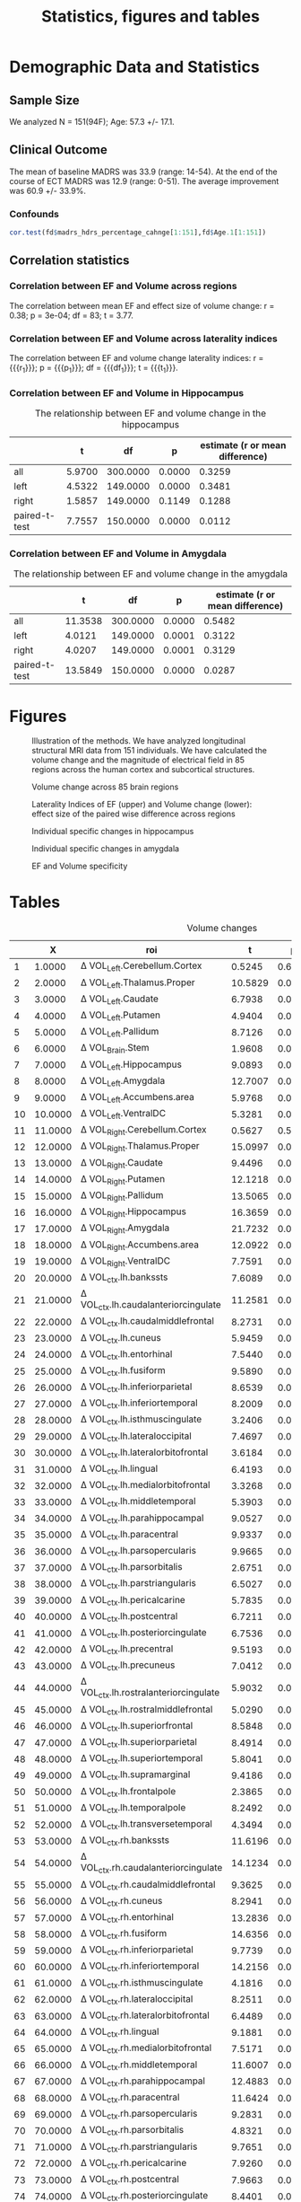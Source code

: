 #+PROPERTY: header-args :eval never-export
#+TITLE: Statistics, figures and tables
* Final Analysis                                                   :noexport:
*** Calculating 
**** Initializing, we use all data N=156, but 5 Volumes missing, N=151
#+BEGIN_SRC R :session ECTanal
  fd<-read.csv('~/fd.csv')
  library(ggplot2)
  ggplot(data=fd,aes(x=Site.1,y=madrs_hdrs_percentage_cahnge))+
    geom_boxplot()+
    geom_point()
  ind.fd<-which(fd$madrs_hdrs_percentage_cahnge> (-5))
  length(ind.fd)#154
  myroi.names<-colnames(fd)[grep("EF_",colnames(fd))][c(5:9,12:14,16:17,24:32,44:76,79:111)]
  myvol.names<-c()
  for (j in myroi.names)
  {
    myvol.names<-c(myvol.names,colnames(fd)[grep('volumechange_',colnames(fd))][grep(strsplit(j,'EF_')[[1]][2],colnames(fd)[grep('volumechange_',colnames(fd))])])
  }
  varnames<-data.frame(myroi.names,myvol.names)
#+END_SRC

#+RESULTS:
| EF_Left.Cerebellum.Cortex          | volumechange_Left.Cerebellum.Cortex          |
| EF_Left.Thalamus.Proper            | volumechange_Left.Thalamus.Proper            |
| EF_Left.Caudate                    | volumechange_Left.Caudate                    |
| EF_Left.Putamen                    | volumechange_Left.Putamen                    |
| EF_Left.Pallidum                   | volumechange_Left.Pallidum                   |
| EF_Brain.Stem                      | volumechange_Brain.Stem                      |
| EF_Left.Hippocampus                | volumechange_Left.Hippocampus                |
| EF_Left.Amygdala                   | volumechange_Left.Amygdala                   |
| EF_Left.Accumbens.area             | volumechange_Left.Accumbens.area             |
| EF_Left.VentralDC                  | volumechange_Left.VentralDC                  |
| EF_Right.Cerebellum.Cortex         | volumechange_Right.Cerebellum.Cortex         |
| EF_Right.Thalamus.Proper           | volumechange_Right.Thalamus.Proper           |
| EF_Right.Caudate                   | volumechange_Right.Caudate                   |
| EF_Right.Putamen                   | volumechange_Right.Putamen                   |
| EF_Right.Pallidum                  | volumechange_Right.Pallidum                  |
| EF_Right.Hippocampus               | volumechange_Right.Hippocampus               |
| EF_Right.Amygdala                  | volumechange_Right.Amygdala                  |
| EF_Right.Accumbens.area            | volumechange_Right.Accumbens.area            |
| EF_Right.VentralDC                 | volumechange_Right.VentralDC                 |
| EF_ctx.lh.bankssts                 | volumechange_ctx.lh.bankssts                 |
| EF_ctx.lh.caudalanteriorcingulate  | volumechange_ctx.lh.caudalanteriorcingulate  |
| EF_ctx.lh.caudalmiddlefrontal      | volumechange_ctx.lh.caudalmiddlefrontal      |
| EF_ctx.lh.cuneus                   | volumechange_ctx.lh.cuneus                   |
| EF_ctx.lh.entorhinal               | volumechange_ctx.lh.entorhinal               |
| EF_ctx.lh.fusiform                 | volumechange_ctx.lh.fusiform                 |
| EF_ctx.lh.inferiorparietal         | volumechange_ctx.lh.inferiorparietal         |
| EF_ctx.lh.inferiortemporal         | volumechange_ctx.lh.inferiortemporal         |
| EF_ctx.lh.isthmuscingulate         | volumechange_ctx.lh.isthmuscingulate         |
| EF_ctx.lh.lateraloccipital         | volumechange_ctx.lh.lateraloccipital         |
| EF_ctx.lh.lateralorbitofrontal     | volumechange_ctx.lh.lateralorbitofrontal     |
| EF_ctx.lh.lingual                  | volumechange_ctx.lh.lingual                  |
| EF_ctx.lh.medialorbitofrontal      | volumechange_ctx.lh.medialorbitofrontal      |
| EF_ctx.lh.middletemporal           | volumechange_ctx.lh.middletemporal           |
| EF_ctx.lh.parahippocampal          | volumechange_ctx.lh.parahippocampal          |
| EF_ctx.lh.paracentral              | volumechange_ctx.lh.paracentral              |
| EF_ctx.lh.parsopercularis          | volumechange_ctx.lh.parsopercularis          |
| EF_ctx.lh.parsorbitalis            | volumechange_ctx.lh.parsorbitalis            |
| EF_ctx.lh.parstriangularis         | volumechange_ctx.lh.parstriangularis         |
| EF_ctx.lh.pericalcarine            | volumechange_ctx.lh.pericalcarine            |
| EF_ctx.lh.postcentral              | volumechange_ctx.lh.postcentral              |
| EF_ctx.lh.posteriorcingulate       | volumechange_ctx.lh.posteriorcingulate       |
| EF_ctx.lh.precentral               | volumechange_ctx.lh.precentral               |
| EF_ctx.lh.precuneus                | volumechange_ctx.lh.precuneus                |
| EF_ctx.lh.rostralanteriorcingulate | volumechange_ctx.lh.rostralanteriorcingulate |
| EF_ctx.lh.rostralmiddlefrontal     | volumechange_ctx.lh.rostralmiddlefrontal     |
| EF_ctx.lh.superiorfrontal          | volumechange_ctx.lh.superiorfrontal          |
| EF_ctx.lh.superiorparietal         | volumechange_ctx.lh.superiorparietal         |
| EF_ctx.lh.superiortemporal         | volumechange_ctx.lh.superiortemporal         |
| EF_ctx.lh.supramarginal            | volumechange_ctx.lh.supramarginal            |
| EF_ctx.lh.frontalpole              | volumechange_ctx.lh.frontalpole              |
| EF_ctx.lh.temporalpole             | volumechange_ctx.lh.temporalpole             |
| EF_ctx.lh.transversetemporal       | volumechange_ctx.lh.transversetemporal       |
| EF_ctx.rh.bankssts                 | volumechange_ctx.rh.bankssts                 |
| EF_ctx.rh.caudalanteriorcingulate  | volumechange_ctx.rh.caudalanteriorcingulate  |
| EF_ctx.rh.caudalmiddlefrontal      | volumechange_ctx.rh.caudalmiddlefrontal      |
| EF_ctx.rh.cuneus                   | volumechange_ctx.rh.cuneus                   |
| EF_ctx.rh.entorhinal               | volumechange_ctx.rh.entorhinal               |
| EF_ctx.rh.fusiform                 | volumechange_ctx.rh.fusiform                 |
| EF_ctx.rh.inferiorparietal         | volumechange_ctx.rh.inferiorparietal         |
| EF_ctx.rh.inferiortemporal         | volumechange_ctx.rh.inferiortemporal         |
| EF_ctx.rh.isthmuscingulate         | volumechange_ctx.rh.isthmuscingulate         |
| EF_ctx.rh.lateraloccipital         | volumechange_ctx.rh.lateraloccipital         |
| EF_ctx.rh.lateralorbitofrontal     | volumechange_ctx.rh.lateralorbitofrontal     |
| EF_ctx.rh.lingual                  | volumechange_ctx.rh.lingual                  |
| EF_ctx.rh.medialorbitofrontal      | volumechange_ctx.rh.medialorbitofrontal      |
| EF_ctx.rh.middletemporal           | volumechange_ctx.rh.middletemporal           |
| EF_ctx.rh.parahippocampal          | volumechange_ctx.rh.parahippocampal          |
| EF_ctx.rh.paracentral              | volumechange_ctx.rh.paracentral              |
| EF_ctx.rh.parsopercularis          | volumechange_ctx.rh.parsopercularis          |
| EF_ctx.rh.parsorbitalis            | volumechange_ctx.rh.parsorbitalis            |
| EF_ctx.rh.parstriangularis         | volumechange_ctx.rh.parstriangularis         |
| EF_ctx.rh.pericalcarine            | volumechange_ctx.rh.pericalcarine            |
| EF_ctx.rh.postcentral              | volumechange_ctx.rh.postcentral              |
| EF_ctx.rh.posteriorcingulate       | volumechange_ctx.rh.posteriorcingulate       |
| EF_ctx.rh.precentral               | volumechange_ctx.rh.precentral               |
| EF_ctx.rh.precuneus                | volumechange_ctx.rh.precuneus                |
| EF_ctx.rh.rostralanteriorcingulate | volumechange_ctx.rh.rostralanteriorcingulate |
| EF_ctx.rh.rostralmiddlefrontal     | volumechange_ctx.rh.rostralmiddlefrontal     |
| EF_ctx.rh.superiorfrontal          | volumechange_ctx.rh.superiorfrontal          |
| EF_ctx.rh.superiorparietal         | volumechange_ctx.rh.superiorparietal         |
| EF_ctx.rh.superiortemporal         | volumechange_ctx.rh.superiortemporal         |
| EF_ctx.rh.supramarginal            | volumechange_ctx.rh.supramarginal            |
| EF_ctx.rh.frontalpole              | volumechange_ctx.rh.frontalpole              |
| EF_ctx.rh.temporalpole             | volumechange_ctx.rh.temporalpole             |
| EF_ctx.rh.transversetemporal       | volumechange_ctx.rh.transversetemporal       |
I have checked results without obvious two outliers, but no difference. 
#r/o EM and ZV outliers
#ind.fd<-which(fd$madrs_hdrs_percentage_cahnge> (-0.25))
**** Calculating \Delta Volume ~ EF + Age + ECTnumber
#+BEGIN_SRC R :session ECTanal
myres1v3<-matrix(NA,length(myroi.names),6)
for (i in 1:dim(varnames)[1])
{
 ef<-fd[ind.fd,grep(varnames[i,1],colnames(fd))]
 dvol<-fd[ind.fd,grep(varnames[i,2],colnames(fd))]
 lm.1<-lm(dvol~ef+Age.1+rul_number.1,data=fd[ind.fd,])
 res<-summary(lm.1)
 myres1v3[i,1]<-res$coefficients[2,3]
 myres1v3[i,2]<-res$coefficients[2,4]
 myres1v3[i,3]<-res$coefficients[3,3]
 myres1v3[i,4]<-res$coefficients[3,4]
 myres1v3[i,5]<-res$coefficients[4,3]
 myres1v3[i,6]<-res$coefficients[4,4]
}

kiir<-data.frame(myroi.names,myres1v3)
colnames(kiir)<-c('roi','tef','pef','tAge','pAge','tECTnum','pECTnum')
write.csv(kiir, '/nethome/amiklos/argyelan@gmail.com/projects/ECT/Bergen/ECTEF_collaboration/RULcorrelation/N156_Vol-EF+Age+ECTnum.csv')

mytable<-data.frame(myroi.names,myres1v3)
fdr<-p.adjust(myres1v3[,2],method = 'fdr')#Benjamini & Hochberg 1995 FDR
#by<-p.adjust(myres1v3[,2],method = 'fdr')#Benjamini & Yekutieli 2001 FDR
holm<-p.adjust(myres1v3[,2],method = 'holm')#Holm 1979 very strict FWE
fdr.res<-data.frame(mytable, fdr, holm)

colnames(fdr.res)<-c('roi','t_EF','p_EF','t_Age','p_Age','t_ECTnum','p_ECTnum','BH^EF_FDR','Holm^EF_FWE')
write.csv(fdr.res, '/nethome/amiklos/argyelan@gmail.com/projects/ECT/Bergen/ECTEF_collaboration/RULcorrelation/N151_dVol-EF+Age+ECTnum_FDRcorrect.csv')

#+END_SRC

#+RESULTS:
**** Calculating \Delta MADRS ~ \Delta Volume + Age + ECTnum
#+BEGIN_SRC R :session ECTanal
myres2v3<-matrix(NA,length(myroi.names),6)
for (i in 1:dim(varnames)[1])
{
  ef<-fd[ind.fd,grep(varnames[i,1],colnames(fd))]
  dvol<-fd[ind.fd,grep(varnames[i,2],colnames(fd))]
  lm.1<-lm(madrs_hdrs_percentage_cahnge~dvol+Age.1+rul_number.1,data=fd[ind.fd,])
  #lm.1<-lm(madrs_hdrs_percentage_cahnge~ef,data=fd[ind.fd,])
  res<-summary(lm.1)
  myres2v3[i,1]<-res$coefficients[2,3]
  myres2v3[i,2]<-res$coefficients[2,4]
  myres2v3[i,3]<-res$coefficients[3,3]
  myres2v3[i,4]<-res$coefficients[3,4]
  myres2v3[i,5]<-res$coefficients[4,3]
  myres2v3[i,6]<-res$coefficients[4,4]
}
kiir<-data.frame(myroi.names,myres2v3)
colnames(kiir)<-c('roi','tvol','pvol','tAge','pAge','tECTnum','pECTnum')
write.csv(kiir, '/nethome/amiklos/argyelan@gmail.com/projects/ECT/Bergen/ECTEF_collaboration/RULcorrelation/N156_dMADRSperc-dVol+Age+ECTnum.csv')

#does not need to do FDR (unfortunatelly)

#+END_SRC
#+RESULTS:
We did not expect too much here given Oltedal et al. 2018.

**** Calculating \Delta MADRS ~ EF + Age + ECTnumber
#+BEGIN_SRC R :session ECTanal
myres3v3<-matrix(NA,length(myroi.names),6)
for (i in 1:dim(varnames)[1])
{
  ef<-fd[ind.fd,grep(varnames[i,1],colnames(fd))]
  dvol<-fd[ind.fd,grep(varnames[i,2],colnames(fd))]
  lm.1<-lm(madrs_hdrs_percentage_cahnge~ef+Age.1+rul_number.1,data=fd[ind.fd,])
  #lm.1<-lm(madrs_hdrs_percentage_cahnge~ef,data=fd[ind.fd,])
  res<-summary(lm.1)
  myres3v3[i,1]<-res$coefficients[2,3]
  myres3v3[i,2]<-res$coefficients[2,4]
  myres3v3[i,3]<-res$coefficients[3,3]
  myres3v3[i,4]<-res$coefficients[3,4]
  myres3v3[i,5]<-res$coefficients[4,3]
  myres3v3[i,6]<-res$coefficients[4,4]
}
kiir<-data.frame(myroi.names,myres3v3)
colnames(kiir)<-c('roi','tef','pef','tAge','pAge','tECTnum','pECTnum')
write.csv(kiir, '/nethome/amiklos/argyelan@gmail.com/projects/ECT/Bergen/ECTEF_collaboration/RULcorrelation/N156_dMADRS-EF+Age+ECTnum.csv')

#does not need to do FDR (unfortunatelly)
#+END_SRC

#+RESULTS:
Interestingly no results here either. I did the whole analysis with
BaselineTotalBrain volume as control for confound, very similar results. (as
expected since age correlates with TotBrainVolume pretty much)
**** Calculating volumetric changes: one sample t-test
#+BEGIN_SRC R :session ECTanal
#volumetric changes
#one sample t-test
myres4v3<-matrix(NA,length(myroi.names),4)
for (i in 1:dim(varnames)[1])
{
  ef<-fd[ind.fd,grep(varnames[i,1],colnames(fd))]
  dvol<-fd[ind.fd,grep(varnames[i,2],colnames(fd))]
  lm.1<-lm(madrs_hdrs_percentage_cahnge~ef+Age.1+rul_number.1,data=fd[ind.fd,])
  #lm.1<-lm(madrs_hdrs_percentage_cahnge~ef,data=fd[ind.fd,])
  res<-t.test(dvol)
  myres4v3[i,1]<-res$statistic
  myres4v3[i,2]<-res$p.value
  myres4v3[i,3]<-res$estimate
  myres4v3[i,4]<-res$estimate/sd(dvol,na.rm=TRUE)
}
kiir<-data.frame(myroi.names,myres4v3,p.adjust(myres4v3[,2],method = 'fdr'))
colnames(kiir)<-c('roi','t','p','mean','d','BH_FDR')
write.csv(kiir, '/nethome/amiklos/argyelan@gmail.com/projects/ECT/Bergen/ECTEF_collaboration/RULcorrelation/N156_dVOL_one_sample_t.csv')


#+END_SRC

#+RESULTS:
**** Calculating pairwise volumetric changes between R and L and Figure between R and L
#+BEGIN_SRC R :session ECTanal
   myres5v3<-matrix(NA,floor(length(myroi.names)/2),6)
   ind.to.go.through<-c(1:5,7:10,20:52)
   library(stringr)
   m<-0
   for (i in ind.to.go.through)
   {
     m<-m+1
     if (length(grep('_Left',myroi.names[i]))==1)
     {
       rside<-str_replace(myroi.names[i],'_Left','_Right')
     } else if (length(grep('.lh.',myroi.names[i]))==1)
     {
       rside<-str_replace(myroi.names[i],'.lh.','.rh.')
     }
     j<-which(myroi.names==rside)
     dvol.r<-fd[ind.fd,grep(varnames[j,2],colnames(fd))]
     dvol.l<-fd[ind.fd,grep(varnames[i,2],colnames(fd))]
     res<-t.test(dvol.r,dvol.l,paired = TRUE)
     res.l<-t.test(dvol.l)
     res.r<-t.test(dvol.r)

     myres5v3[m,1]<-res$statistic
     myres5v3[m,2]<-res$p.value
     myres5v3[m,3]<-res$estimate
     myres5v3[m,4]<-res$estimate/sd(dvol.r-dvol.l,na.rm=TRUE)
     myres5v3[m,5]<-res.l$estimate/sd(dvol.l,na.rm=TRUE)
     myres5v3[m,6]<-res.r$estimate/sd(dvol.r,na.rm=TRUE)

   }
   kiir<-data.frame(myroi.names[ind.to.go.through],myres5v3,p.adjust(myres5v3[,2],method = 'fdr'))
   colnames(kiir)<-c('roi','t','p','mean','d','d_l','d_r','BH_FDR')
   write.csv(kiir, '/nethome/amiklos/argyelan@gmail.com/projects/ECT/Bergen/ECTEF_collaboration/RULcorrelation/N156_dVOL_paired_sample_t_R_L.csv')
   long.kiir<-(reshape(kiir, idvar='roi', varying=list(6:7), v.names='dside',timevar='side',direction = 'long'))
   #ones<-which(long.kiir$side==1)
   #long.kiir$side<-1
   #long.kiir$side[ones]<-2

   fig.volchange<-ggplot(long.kiir, aes(x=factor(side),y=dside))+
     geom_boxplot(fill=c('orange','blue'))+
     geom_point(size=5)+
     geom_line(aes(group=roi), color='gray30')+
     scale_x_discrete(name='Hemispheres',labels=c('L','R'))+
     ylab('Volume change (d - effect size)')+
     theme(axis.text = element_text(size=22),axis.title = element_text(size = 28, face = "bold"))
  # +
  #   geom_text(aes(label=roi))
   #pdf('/nethome/amiklos/argyelan@gmail.com/projects/ECT/Bergen/ECTEF_collaboration/RULcorrelation/Regions_VolChange_Effect_Size.pdf', width=12,height=7)
   png('/nethome/amiklos/argyelan@gmail.com/projects/ECT/Bergen/ECTEF_collaboration/RULcorrelation/Regions_VolChange_Effect_Size.png',  width= 960, height = 960)
   fig.volchange
   dev.off()



#+END_SRC

#+RESULTS:
: 1

**** Calculating pairwise EF difference between R and L and Figure correlating between laterality indices
#+BEGIN_SRC R :session ECTanal
    myres6v3<-matrix(NA,floor(length(myroi.names)/2),6)
    ind.to.go.through<-c(1:5,7:10,20:52)
    library(stringr)
    m<-0
    for (i in ind.to.go.through)
    {
      m<-m+1
      if (length(grep('_Left',myroi.names[i]))==1)
      {
        rside<-str_replace(myroi.names[i],'_Left','_Right')
      } else if (length(grep('.lh.',myroi.names[i]))==1)
      {
        rside<-str_replace(myroi.names[i],'.lh.','.rh.')
      }
      j<-which(myroi.names==rside)
      dvol.r<-fd[ind.fd,grep(varnames[j,1],colnames(fd))]
      dvol.l<-fd[ind.fd,grep(varnames[i,1],colnames(fd))]
      res<-t.test(dvol.r,dvol.l,paired = TRUE)
      res.l<-t.test(dvol.l)
      res.r<-t.test(dvol.r)
  
      myres6v3[m,1]<-res$statistic
      myres6v3[m,2]<-res$p.value
      myres6v3[m,3]<-res$estimate
      myres6v3[m,4]<-res$estimate/sd(dvol.r-dvol.l,na.rm=TRUE)

  
    }
    kiir<-data.frame(myroi.names[ind.to.go.through],myres6v3,p.adjust(myres6v3[,2],method = 'fdr'))
    colnames(kiir)<-c('roi','t','p','mean','d','BH_FDR')
    write.csv(kiir, '/nethome/amiklos/argyelan@gmail.com/projects/ECT/Bergen/ECTEF_collaboration/RULcorrelation/N156_EF_paired_sample_t_R_L.csv')

    efvol<-data.frame(myroi.names[ind.to.go.through], myres5v3[,1:4],myres6v3[,1:4])
    colnames(efvol)<-c('roi','tvol','pvol','meanvol','dvol','tef','pef','meanef','def')
    fig.wo.label<-ggplot(efvol,aes(x=def,y=dvol))+
      stat_smooth(method='lm')+
      geom_point(size=5)+
      xlab('EF laterality index (d - effect size)')+
      ylab(Delta~'Volume laterality index (d - effect size)')+
      theme(axis.text = element_text(size=22),axis.title = element_text(size=22, face = "bold"))
    ,#+
     # geom_text(aes(label=roi))

    #pdf('/nethome/amiklos/argyelan@gmail.com/projects/ECT/Bergen/ECTEF_collaboration/RULcorrelation/Regions_EFvVOL.pdf', width=12,height=7)
    png('/nethome/amiklos/argyelan@gmail.com/projects/ECT/Bergen/ECTEF_collaboration/RULcorrelation/Regions_EFvVOL.png', width=1262,height=480)
    fig.wo.label
    dev.off()
   # fig.w.label

    summary(lm(dvol~def,data=efvol))
  result.cor.EFVOL_R_L<-cor.test(efvol$def,efvol$dvol)

#+END_SRC

#+RESULTS:
**** Calculating and writing out nii.gz images for showing 42 pairs of ROI representation of data
#+BEGIN_SRC R :session ECTanal
library(oro.nifti)
library(neurobase)
atlas<-readnii('/nethome/amiklos/ATLASES/OASIS-TRT-20_jointfusion_DKT31_CMA_labels_in_MNI152_v2.nii.gz')
atlas.2d<-matrix(atlas,1,byrow=T)

lut<-read.table('/usr/local/opt/freesurfer5.3/FreeSurferColorLUT.txt')

colnames(lut)<-c('ind','roi')
lat.im.2d<-matrix(0, 2,dim(atlas.2d)[2])
for (i in 1:dim(efvol)[1])#Left-Cerebellum-Exterior (instead of cortex)
{
  name<-str_replace(str_replace_all(efvol$roi[i], '\\.','-'),'EF_','')
  if (name=='Left-Cerebellum-Cortex' | name=='Right-Cerebellum-Cortex')
  {
    name<-str_replace(name,'Cortex','Exterior')
  }
  ind<-which(lut$roi==name)  
  num<-lut$ind[ind]
  indover<-which(atlas.2d[1,]==num)
  lat.im.2d[1,indover]<-efvol$def[i]
  lat.im.2d[2,indover]<-efvol$dvol[i]
  
}

lat.dEF=atlas
lat.dEF[]<-array(lat.im.2d[1,],dim(atlas))
writenii(nim = lat.dEF, '/nethome/amiklos/work/ECT/Bergen/N156_LATER_INDEX_dEF_regions.nii')

lat.dVOL=atlas
lat.dVOL[]<-array(lat.im.2d[2,],dim(atlas))
writenii(nim = lat.dVOL, '/nethome/amiklos/work/ECT/Bergen/N156_LATER_INDEX_dVOL_regions.nii')


#+END_SRC
**** Calculating simple correlation between meanEF and d \Delta Volume across regions
#+BEGIN_SRC R :session ECTanal
  myres8v3<-matrix(NA,length(myroi.names),4)
  #ind.to.go.through<-c(1:5,7:10,20:52)
  library(stringr)
  m<-0
  for (i in 1:length(myroi.names))
  {

    ef<-fd[ind.fd,grep(varnames[i,1],colnames(fd))]
    dvol<-fd[ind.fd,grep(varnames[i,2],colnames(fd))]
    r.ef<-t.test(ef)
    r.dvol<-t.test(dvol)
    myres8v3[i,1]<-r.ef$estimate
    myres8v3[i,2]<-r.dvol$estimate
    myres8v3[i,3]<-sd(ef,na.rm=T)
    myres8v3[i,4]<-sd(dvol,na.rm=T)



  }
  kiir<-data.frame(myroi.names,myres8v3)
  colnames(kiir)<-c('roi','mean_ef','mean_dvol','sd_ef','sd_dvol')
  kiir$side<-1
  kiir$side[ind.to.go.through]<-2
  plotEF_vs_change<-ggplot(kiir,aes(x=mean_ef,y=mean_dvol/sd_dvol))+
    #ggplot(kiir,aes(x=mean_ef,y=mean_dvol))+
    stat_smooth(method='lm')+
    geom_point(aes(colour=factor(side)),size=5)+
    scale_color_manual(labels=c('R','L'),values=c('blue','orange'))+
    labs(colour='SIDE')+
    xlab('Mean average EF')+
    ylab('Volume change (d - effect size)')+
    theme(axis.text = element_text(size=22), axis.title = element_text(size = 28, face = "bold"))  
  #facet_grid(.~side)
  ,#+
  #  geom_text(aes(label=roi))
  #pdf('/nethome/amiklos/argyelan@gmail.com/projects/ECT/Bergen/ECTEF_collaboration/RULcorrelation/Regions_ALL_meanEFvsdvol.pdf', width=12,height=7)
  png('/nethome/amiklos/argyelan@gmail.com/projects/ECT/Bergen/ECTEF_collaboration/RULcorrelation/Regions_ALL_meanEFvsdvol.png', width=960,height=960)
  plotEF_vs_change
  dev.off()
  cor.test(kiir$mean_dvol,kiir$mean_ef)
  result.cor.meanEFdvol<-cor.test(kiir$mean_dvol/kiir$sd_dvol,kiir$mean_ef)

#+END_SRC

#+RESULTS:
**** Calculating and writing out nii images across 85 ROIs
#+BEGIN_SRC R :session ECTanal
library(oro.nifti)
library(neurobase)
atlas<-readnii('/nethome/amiklos/ATLASES/OASIS-TRT-20_jointfusion_DKT31_CMA_labels_in_MNI152_v2.nii.gz')
atlas.2d<-matrix(atlas,1,byrow=T)

lut<-read.table('/usr/local/opt/freesurfer5.3/FreeSurferColorLUT.txt')

colnames(lut)<-c('ind','roi')
res.im.2d<-matrix(0, 3,dim(atlas.2d)[2])
m<-0
for (i in myroi.names)#Left-Cerebellum-Exterior (instead of cortex)
{
  m<-m+1
  name<-str_replace(str_replace_all(i, '\\.','-'),'EF_','')
  if (name=='Left-Cerebellum-Cortex' | name=='Right-Cerebellum-Cortex')
  {
    name<-str_replace(name,'Cortex','Exterior')
  }
  ind<-which(lut$roi==name)  
  num<-lut$ind[ind]
  indover<-which(atlas.2d[1,]==num)
  res.im.2d[1,indover]<-kiir$mean_ef[m]
  res.im.2d[2,indover]<-kiir$mean_dvol[m]/kiir$sd_dvol[m]
  res.im.2d[3,indover]<-kiir$mean_dvol[m]
  
}

meanEF=atlas
meanEF[]<-array(res.im.2d[1,],dim(atlas))
writenii(nim = meanEF, '/nethome/amiklos/work/ECT/Bergen/N156_meanEF_regions.nii')

dVOL=atlas
dVOL[]<-array(res.im.2d[2,],dim(atlas))
writenii(nim = dVOL, '/nethome/amiklos/work/ECT/Bergen/N156_effectsize_volumechange_regions.nii')

meanVOL=atlas
meanVOL[]<-array(res.im.2d[3,],dim(atlas))
writenii(nim = meanEF, '/nethome/amiklos/work/ECT/Bergen/N156_meanVOLch_regions.nii')


#+END_SRC
*** Create Figures
**** Figures with ROIs
***** Volume and EF comparision figure, plus adding correlations and boxplot BIG
 #+BEGIN_SRC sh
 cd /nethome/amiklos/work/ECT/Bergen
 overlay 1 0 /usr/local/fsl/data/standard/MNI152_T1_1mm_brain.nii.gz -A N156_effectsize_volumechange_regions.nii.gz 0.01 1.7678  test.nii.gz
 #slicer N156_effectsize_volumechange_regions.nii.gz -l /usr/share/fsl/5.0/etc/luts/rendersea.lut -i -1.7678 1.7678   -x 0.3 sla.png -x 0.35 slb.png -x 0.5 kozep.png -x 0.60 slc.png -x 0.65 sld.png -y 0.35 sle.png -y 0.45 slf.png -y 0.55 slg.png -y 0.65 slh.png -z 0.32 sli.png -z 0.4 slj.png -z 0.55 slk.png -z 0.65 sll.png 
 slicer test.nii.gz -l /usr/share/fsl/5.0/etc/luts/renderhot.lut  -x 0.3 sla.png -x 0.35 slb.png -x 0.5 kozep.png -x 0.60 slc.png -x 0.65 sld.png -y 0.35 sle.png -y 0.45 slf.png -y 0.55 slg.png -y 0.65 slh.png -z 0.32 sli.png -z 0.4 slj.png -z 0.55 slk.png -z 0.65 sll.png 
 pngappend sla.png + slb.png + kozep.png + slc.png + sld.png + sle.png + slf.png + slg.png + slh.png + sli.png + slj.png + slk.png + sll.png + hot_scale.png N156_effectsize_volume2standard.png

 overlay 1 0 /usr/local/fsl/data/standard/MNI152_T1_1mm_brain.nii.gz -A  N156_meanEF_regions.nii.gz 1 189.62  EFoverlay.nii.gz
 #slicer N156_meanEF_regions.nii.gz -l /usr/share/fsl/5.0/etc/luts/rendersea.lut -i -189.62 189.62   -x 0.3 sla.png -x 0.35 slb.png -x 0.5 kozep.png -x 0.60 slc.png -x 0.65 sld.png -y 0.35 sle.png -y 0.45 slf.png -y 0.55 slg.png -y 0.65 slh.png -z 0.32 sli.png -z 0.4 slj.png -z 0.55 slk.png -z 0.65 sll.png 
 slicer EFoverlay.nii.gz -l /usr/share/fsl/5.0/etc/luts/renderhot.lut   -x 0.3 sla.png -x 0.35 slb.png -x 0.5 kozep.png -x 0.60 slc.png -x 0.65 sld.png -y 0.35 sle.png -y 0.45 slf.png -y 0.55 slg.png -y 0.65 slh.png -z 0.32 sli.png -z 0.4 slj.png -z 0.55 slk.png -z 0.65 sll.png 
 pngappend sla.png + slb.png + kozep.png + slc.png + sld.png + sle.png + slf.png + slg.png + slh.png + sli.png + slj.png + slk.png + sll.png + hot_scale.png N156_meanEF_volume2standard.png
 pngappend N156_meanEF_volume2standard.png - N156_effectsize_volume2standard.png N156_meanEF_vs_dVolume.png
 convert N156_meanEF_vs_dVolume.png -fill white -opaque black WHITE-N156_meanEF_vs_dVolume.png  
 convert -font helvetica -fill black -pointsize 16 -gravity center -draw "text -1200,10 'x = 35 ' text -990,10 'x = 26 ' text -770,10 'x = -1 ' text -550,10 'x = -19' text -330,10 'x = -28' text -125,10 'y = -50' text 60,10 'y = -28' text 245,10 'y = -6' text 420,10 'y = 16' text 605,10 'z = -14' text 785,10 'z = 1' text 970,10 'z = 28' text 1150,10 'z = 46' text 1246,-30 '0' text 1246,-170 '190' text 1246,185 '0.0' text 1246,40 '1.8'" WHITE-N156_meanEF_vs_dVolume.png  TXT-WHITE-N156_meanEF_vs_dVolume.png    
 
 # montage -geometry 1103x1203+100+0 /nethome/amiklos/argyelan@gmail.com/projects/ECT/Bergen/ECTEF_collaboration/RULcorrelation/Regions_VolChange_Effect_Size.pdf /nethome/amiklos/argyelan@gmail.com/projects/ECT/Bergen/ECTEF_collaboration/RULcorrelation/Regions_ALL_meanEFvsdvol.pdf /nethome/amiklos/argyelan@gmail.com/projects/ECT/Bergen/ECTEF_collaboration/RULcorrelation/Regions_Vol.png
 montage -geometry 1103x1203+100+0 /nethome/amiklos/argyelan@gmail.com/projects/ECT/Bergen/ECTEF_collaboration/RULcorrelation/Regions_VolChange_Effect_Size.png /nethome/amiklos/argyelan@gmail.com/projects/ECT/Bergen/ECTEF_collaboration/RULcorrelation/Regions_ALL_meanEFvsdvol.png /nethome/amiklos/argyelan@gmail.com/projects/ECT/Bergen/ECTEF_collaboration/RULcorrelation/Regions_Vol.png
 # pngappend /nethome/amiklos/argyelan@gmail.com/projects/ECT/Bergen/ECTEF_collaboration/RULcorrelation/Regions_VolChange_Effect_Size.png + /nethome/amiklos/argyelan@gmail.com/projects/ECT/Bergen/ECTEF_collaboration/RULcorrelation/Regions_ALL_meanEFvsdvol.png /nethome/amiklos/argyelan@gmail.com/projects/ECT/Bergen/ECTEF_collaboration/RULcorrelation/Regions_Vol.png
 pngappend TXT-WHITE-N156_meanEF_vs_dVolume.png - /nethome/amiklos/argyelan@gmail.com/projects/ECT/Bergen/ECTEF_collaboration/RULcorrelation/Regions_Vol.png Figure_ROI_based_volume_change.png
  #+END_SRC

  #+RESULTS:
***** Volume and EF comparision figure, plus adding correlations and boxplot SMALL
 #+BEGIN_SRC sh
 cd /nethome/amiklos/work/ECT/Bergen
 overlay 1 0 /usr/local/fsl/data/standard/MNI152_T1_1mm_brain.nii.gz -A N156_effectsize_volumechange_regions.nii.gz 0.01 1.7678  test.nii.gz
 #slicer N156_effectsize_volumechange_regions.nii.gz -l /usr/share/fsl/5.0/etc/luts/rendersea.lut -i -1.7678 1.7678   -x 0.3 sla.png -x 0.35 slb.png -x 0.5 kozep.png -x 0.60 slc.png -x 0.65 sld.png -y 0.35 sle.png -y 0.45 slf.png -y 0.55 slg.png -y 0.65 slh.png -z 0.32 sli.png -z 0.4 slj.png -z 0.55 slk.png -z 0.65 sll.png 
 slicer test.nii.gz -l /usr/share/fsl/5.0/etc/luts/renderhot.lut  -x 0.3 sla.png -x 0.35 slb.png -x 0.5 kozep.png -x 0.60 slc.png -x 0.65 sld.png -y 0.35 sle.png -y 0.45 slf.png -y 0.55 slg.png -y 0.65 slh.png -z 0.32 sli.png -z 0.4 slj.png -z 0.55 slk.png -z 0.65 sll.png 
 pngappend slb.png + kozep.png + slc.png + slf.png + slg.png + slh.png + sli.png + slj.png + slk.png + hot_scale.png N156_effectsize_volume2standard.png

 overlay 1 0 /usr/local/fsl/data/standard/MNI152_T1_1mm_brain.nii.gz -A  N156_meanEF_regions.nii.gz 1 189.62  EFoverlay.nii.gz
 #slicer N156_meanEF_regions.nii.gz -l /usr/share/fsl/5.0/etc/luts/rendersea.lut -i -189.62 189.62   -x 0.3 sla.png -x 0.35 slb.png -x 0.5 kozep.png -x 0.60 slc.png -x 0.65 sld.png -y 0.35 sle.png -y 0.45 slf.png -y 0.55 slg.png -y 0.65 slh.png -z 0.32 sli.png -z 0.4 slj.png -z 0.55 slk.png -z 0.65 sll.png 
 slicer EFoverlay.nii.gz -l /usr/share/fsl/5.0/etc/luts/renderhot.lut   -x 0.3 sla.png -x 0.35 slb.png -x 0.5 kozep.png -x 0.60 slc.png -x 0.65 sld.png -y 0.35 sle.png -y 0.45 slf.png -y 0.55 slg.png -y 0.65 slh.png -z 0.32 sli.png -z 0.4 slj.png -z 0.55 slk.png -z 0.65 sll.png 
 pngappend slb.png + kozep.png + slc.png  + slf.png + slg.png + slh.png + sli.png + slj.png + slk.png + hot_scale.png N156_meanEF_volume2standard.png
 pngappend N156_meanEF_volume2standard.png - N156_effectsize_volume2standard.png N156_meanEF_vs_dVolume.png
 convert N156_meanEF_vs_dVolume.png -fill white -opaque black WHITE-N156_meanEF_vs_dVolume.png  
 convert -font helvetica -fill black -pointsize 16 -gravity center -draw "text
 -790,10 'x = 26 ' text -565,10 'x = -1 ' text -360,10 'x = -19' text -155,10
 'y = -28' text 30,10 'y = -6' text 215,10 'y = 16' text 385,10 'z = -14' text
 572,10 'z = 1' text 755,10 'z = 28'  text 850,-30 '0' text 850,-170 '190' text
 850,185 '0.0' text 850,40 '1.8' text 870,-200 '(V/m)' text 870,10 'd' text
 -840,-190 'Electrical Field' text -840,35 'Volume change'" WHITE-N156_meanEF_vs_dVolume.png  small-TXT-WHITE-N156_meanEF_vs_dVolume.png    
 
 # montage -geometry 1103x1203+100+0 /nethome/amiklos/argyelan@gmail.com/projects/ECT/Bergen/ECTEF_collaboration/RULcorrelation/Regions_VolChange_Effect_Size.pdf /nethome/amiklos/argyelan@gmail.com/projects/ECT/Bergen/ECTEF_collaboration/RULcorrelation/Regions_ALL_meanEFvsdvol.pdf /nethome/amiklos/argyelan@gmail.com/projects/ECT/Bergen/ECTEF_collaboration/RULcorrelation/Regions_Vol.png
 montage -geometry 703x903+100+0 /nethome/amiklos/argyelan@gmail.com/projects/ECT/Bergen/ECTEF_collaboration/RULcorrelation/Regions_VolChange_Effect_Size.png /nethome/amiklos/argyelan@gmail.com/projects/ECT/Bergen/ECTEF_collaboration/RULcorrelation/Regions_ALL_meanEFvsdvol.png /nethome/amiklos/argyelan@gmail.com/projects/ECT/Bergen/ECTEF_collaboration/RULcorrelation/Regions_Vol.png
 # pngappend /nethome/amiklos/argyelan@gmail.com/projects/ECT/Bergen/ECTEF_collaboration/RULcorrelation/Regions_VolChange_Effect_Size.png + /nethome/amiklos/argyelan@gmail.com/projects/ECT/Bergen/ECTEF_collaboration/RULcorrelation/Regions_ALL_meanEFvsdvol.png /nethome/amiklos/argyelan@gmail.com/projects/ECT/Bergen/ECTEF_collaboration/RULcorrelation/Regions_Vol.png
 pngappend small-TXT-WHITE-N156_meanEF_vs_dVolume.png - /nethome/amiklos/argyelan@gmail.com/projects/ECT/Bergen/ECTEF_collaboration/RULcorrelation/Regions_Vol.png Figure_small_ROI_based_volume_change.png
  #+END_SRC

  #+RESULTS:

***** Laterality Index Figures
 #+BEGIN_SRC sh
  cd /nethome/amiklos/work/ECT/Bergen
 #overlay 1 0 /usr/local/fsl/data/standard/MNI152_T1_1mm_brain.nii.gz -A   N156_LATER_INDEX_dEF_regions.nii.gz 0.01 5.5621  dEF_LAT_INDEX_overlay.nii.gz
 fslroi  N156_LATER_INDEX_dEF_regions.nii.gz half_lat_EF.nii.gz 91 91 0 218 0 182 0 1
 overlay 1 0 half_brain.nii.gz -A   half_lat_EF.nii.gz 1 5.5621  dEF_LAT_INDEX_overlay.nii.gz
 #slicer N156_LATER_INDEX_dEF_regions.nii.gz -l /usr/share/fsl/5.0/etc/luts/rendersea.lut -i -5.5621 5.5621   -x 0.3 sla.png -x 0.35 slb.png -x 0.5 kozep.png -x 0.60 slc.png -x 0.65 sld.png -y 0.35 sle.png -y 0.45 slf.png -y 0.55 slg.png -y 0.65 slh.png -z 0.32 sli.png -z 0.4 slj.png -z 0.55 slk.png -z 0.65 sll.png 
 slicer dEF_LAT_INDEX_overlay.nii.gz -l /usr/share/fsl/5.0/etc/luts/renderhot.lut  -x 0.3 sla.png -x 0.35 slb.png -x 0.05 kozep.png -x 0.5 slc.png -x 0.65 sld.png -y 0.35 sle.png -y 0.45 slf.png -y 0.55 slg.png -y 0.65 slh.png -z 0.32 sli.png -z 0.4 slj.png -z 0.55 slk.png -z 0.65 sll.png 
 convert kozep.png -crop 198x218+7+0 crop_kozep.png
 convert slc.png -crop 148x218+35+0 crop_slc.png
 convert sld.png -crop 128x218+45+0 crop_sld.png
 pngappend crop_kozep.png + crop_slc.png + crop_sld.png + sle.png + slf.png + slg.png + slh.png + sli.png + slj.png + slk.png + sll.png + hot_scale.png  N156_LATERINDEX_dEF_volume2standard.png

 #overlay 1 0 /usr/local/fsl/data/standard/MNI152_T1_1mm_brain.nii.gz -A   N156_LATER_INDEX_dVOL_regions.nii.gz 0.001 0.8  dVOL_LAT_INDEX_overlay.nii.gz
 fslroi  N156_LATER_INDEX_dVOL_regions.nii.gz half_lat_dVOL.nii.gz 91 91 0 218 0 182 0 1
 fslmaths half_lat_dVOL.nii.gz -abs abs_half_lat_dVOL #in this way very low negative values are mapped into the low values it is easier to visualize
 overlay 1 0 half_brain.nii.gz -A   abs_half_lat_dVOL.nii.gz 0.001 0.8  dVOL_LAT_INDEX_overlay.nii.gz
 #slicer N156_LATER_INDEX_dVOL_regions.nii.gz -l /usr/share/fsl/5.0/etc/luts/rendersea.lut -i -0.8 0.8  -x 0.3 sla.png -x 0.35 slb.png -x 0.5 kozep.png -x 0.60 slc.png -x 0.65 sld.png -y 0.35 sle.png -y 0.45 slf.png -y 0.55 slg.png -y 0.65 slh.png -z 0.32 sli.png -z 0.4 slj.png -z 0.55 slk.png -z 0.65 sll.png 
 slicer dVOL_LAT_INDEX_overlay.nii.gz -l /usr/share/fsl/5.0/etc/luts/renderhot.lut  -x 0.3 sla.png -x 0.35 slb.png -x 0.05 kozep.png -x 0.5 slc.png -x 0.65 sld.png -y 0.35 sle.png -y 0.45 slf.png -y 0.55 slg.png -y 0.65 slh.png -z 0.32 sli.png -z 0.4 slj.png -z 0.55 slk.png -z 0.65 sll.png 
 convert kozep.png -crop 198x218+7+0 crop_kozep.png
 convert slc.png -crop 148x218+35+0 crop_slc.png
 convert sld.png -crop 128x218+45+0 crop_sld.png
 pngappend crop_kozep.png + crop_slc.png + crop_sld.png + sle.png + slf.png + slg.png + slh.png + sli.png + slj.png + slk.png + sll.png + hot_scale.png N156_LATERINDEX_dVOL_volume2standard.png

 pngappend N156_LATERINDEX_dEF_volume2standard.png - N156_LATERINDEX_dVOL_volume2standard.png N156_LATERINDEX_dEF_versus_dVOL.png
 convert N156_LATERINDEX_dEF_versus_dVOL.png -fill white -opaque black WHITE-N156_LATERINDEX_dEF_versus_dVOL.png
 convert -font helvetica -fill black -pointsize 16 -gravity center -draw "text -540,10 'x = -6 ' text -360,10 'x = -47' text -230,10 'x = -60' text -125,10 'y = -50' text -30,10 'y = -28' text 60,10 'y = -6' text 145,10 'y = 16' text 230,10 'z = -14' text 325,10 'z = 1' text 420,10 'z = 28' text 510,10 'z = 46' text 575,-30 '1.0' text 575,-170 '5.6' text 575,185 '0.0' text 575,40 '0.8' text 602,-190 'd' text 602,20 'd'" WHITE-N156_LATERINDEX_dEF_versus_dVOL.png TXT-WHITE-N156_LATERINDEX_dEF_versus_dVOL.png
 pngappend TXT-WHITE-N156_LATERINDEX_dEF_versus_dVOL.png - /nethome/amiklos/argyelan@gmail.com/projects/ECT/Bergen/ECTEF_collaboration/RULcorrelation/Regions_EFvVOL.png Figure_LatInd_42ROI.png
 #+END_SRC

 #+RESULTS:

**** Figures for individual variability
***** Calculating the individual relationships in Hippocampus
#+BEGIN_SRC R :session ECTanal
    # missing hippocampus data in 4 patients imputed here with mean, missing from
    # table provided by Leif

    pat<-1:151
    ind.m<-which(is.na(fd$volumechange_Left.Hippocampus[pat]))
    fd$volumechange_im_Left.Hippocampus<-fd$volumechange_Left.Hippocampus
    fd$volumechange_im_Left.Hippocampus[pat][ind.m]<-mean(fd$volumechange_Left.Hippocampus[pat],na.rm = T)
    fd$volumechange_im_Right.Hippocampus<-fd$volumechange_Right.Hippocampus
    fd$volumechange_im_Right.Hippocampus[pat][ind.m]<-mean(fd$volumechange_Right.Hippocampus[pat],na.rm = T)

    plotdata<-data.frame(fd$EF_Left.Hippocampus,fd$EF_Right.Hippocampus,fd$volumechange_im_Left.Hippocampus, fd$volumechange_im_Right.Hippocampus,fd$SubjID)
    plotdata.long<-reshape(plotdata,direction = "long", idvar = "fd.SubjID", varying=list(c(1,2),c(3,4)))
    plotA<-ggplot(plotdata.long,aes(x=fd.EF_Left.Hippocampus,y=fd.volumechange_im_Left.Hippocampus, colour=factor(time)))+
      stat_smooth(method='lm')+
      geom_point()+
      labs(colour='Side')+
      xlab('Electrical Field (V/m)')+
      ylab('Volume change (%)')+
      scale_color_manual(labels=c('L','R'),values = c('orange','blue'))

    plotA

    plotB<-ggplot(plotdata.long,aes(x=factor(time),y=fd.volumechange_im_Left.Hippocampus))+
      geom_boxplot(fill=c('orange','blue'))+
      geom_point()+
      geom_line(aes(group = fd.SubjID), colour='gray')+
      scale_x_discrete(name='Hemispheres',labels=c('L','R'))+
      ylab('Volume change (%)')

    plotB

  require(gridExtra)  
  #pdf('/nethome/amiklos/argyelan@gmail.com/projects/ECT/Bergen/ECTEF_collaboration/RULcorrelation/v2-EF_v_Hippocampus.pdf', width=12,height=7)
  png('/nethome/amiklos/argyelan@gmail.com/projects/ECT/Bergen/ECTEF_collaboration/RULcorrelation/v2-EF_v_Hippocampus.png', width=820,height=480)
  grid.arrange(plotA,plotB,ncol=2, widths=c(3,1))
  dev.off()

  result.cor.hippocampus<-list()
  result.cor.hippocampus[[1]]<-cor.test(plotdata.long$fd.EF_Left.Hippocampus,plotdata.long$fd.volumechange_im_Left.Hippocampus)
  result.cor.hippocampus[[2]]<-cor.test(fd$EF_Left.Hippocampus, fd$volumechange_im_Left.Hippocampus)
  result.cor.hippocampus[[3]]<-cor.test(fd$EF_Right.Hippocampus, fd$volumechange_im_Right.Hippocampus)
  result.cor.hippocampus[[4]]<-t.test(fd$volumechange_im_Right.Hippocampus, fd$volumechange_im_Left.Hippocampus, paired = T)
#+END_SRC

#+RESULTS:

***** Calculating the individual relationships in Amygdala
 #+BEGIN_SRC R :session ECTanal
      plotdata<-data.frame(fd$EF_Left.Amygdala,fd$EF_Right.Amygdala,fd$volumechange_Left.Amygdala, fd$volumechange_Right.Amygdala,fd$SubjID)
      plotdata.long<-reshape(plotdata,direction = "long", idvar = "fd.SubjID", varying=list(c(1,2),c(3,4)))
      plotA<-ggplot(plotdata.long,aes(x=fd.EF_Left.Amygdala,y=fd.volumechange_Left.Amygdala, colour=factor(time)))+
        stat_smooth(method='lm')+
        geom_point()+
        labs(colour='Side')+
        xlab('Electrical Field (V/m)')+
        ylab('Volume change (%)')+
        scale_color_manual(labels=c('L','R'),values = c('orange','blue'))

      plotA

      plotB<-ggplot(plotdata.long,aes(x=factor(time),y=fd.volumechange_Left.Amygdala))+
        geom_boxplot(fill=c('orange','blue'))+
        geom_point()+
        geom_line(aes(group = fd.SubjID), colour='gray')+
        scale_x_discrete(name='Hemispheres',labels=c('L','R'))+
        ylab('Volume change (%)')

      plotB

    require(gridExtra)  
    #pdf('/nethome/amiklos/argyelan@gmail.com/projects/ECT/Bergen/ECTEF_collaboration/RULcorrelation/v2-EF_v_Amygdala.pdf', width=12,height=7)
    png('/nethome/amiklos/argyelan@gmail.com/projects/ECT/Bergen/ECTEF_collaboration/RULcorrelation/v2-EF_v_Amygdala.png', width=820,height=480)
    grid.arrange(plotA,plotB,ncol=2, widths=c(3,1))
    dev.off()
   result.cor.amygdala<-list()
   result.cor.amygdala[[1]]<-cor.test(plotdata.long$fd.EF_Left.Amygdala,plotdata.long$fd.volumechange_Left.Amygdala)
   result.cor.amygdala[[2]]<-cor.test(fd$EF_Left.Amygdala, fd$volumechange_Left.Amygdala)
   result.cor.amygdala[[3]]<-cor.test(fd$EF_Right.Amygdala, fd$volumechange_Right.Amygdala)
   result.cor.amygdala[[4]]<-t.test(fd$volumechange_Right.Amygdala, fd$volumechange_Left.Amygdala, paired = T)
 #+END_SRC

 #+RESULTS:

***** Calculating the individual specificity of the EF across different EF patterns
 #+BEGIN_SRC R :session ECTanal

     myres.p<-matrix(NA,length(myroi.names),length(myroi.names))
     for (j in 1:dim(varnames)[1])
     {
       #perm.varnames<-permute(varnames[,1])
       for (i in 1:dim(varnames)[1])
       {
         ef<-fd[ind.fd,grep(varnames[j,1],colnames(fd))]
         dvol<-fd[ind.fd,grep(varnames[i,2],colnames(fd))]
         lm.1<-lm(dvol~ef+Age.1+rul_number.1,data=fd[ind.fd,])
         #lm.1<-lm(dvol~ef,data=fd[ind.fd,])
         res<-summary(lm.1)
         myres.p[i,j]<-res$coefficients[2,3]
         #myres.p[i,2]<-res$coefficients[2,4]
       }
       print(j)
     }
     perm.res<-data.frame(myroi.names,t(myres.p)) #EF fix and dVOL is changing
     #perm.res<-data.frame(myroi.names,myres.p) #dVOL is fixed and EF is changing

     #colnames(fdr.res)<-c('myroi.names','t','p','q')
     RES<-merge(fdr.res,perm.res,by.x='roi',by.y='myroi.names')
     long.RES<-reshape(RES,direction = 'long',idvar = 'roi', varying = list(10:dim(RES)[2]),v.names = 'perm.t',timevar = 'permnum')

     library(ggplot2)
     ind<-which(long.RES$'BH^EF_FDR'<0.01)
     #blues<-data.frame(long.RES[ind,]$roi[which(long.RES$permnum[ind]%in%mtl)],long.RES[ind,]$perm.t[which(long.RES$permnum[ind]%in%mtl)])
     #colnames(blues)<-c('roi','value')
     #long.RES2<-merge(long.RES,blues,by='roi')
     fig.spec<-ggplot(data=long.RES[ind,],aes(x=roi,y=perm.t))+
       geom_boxplot(outlier.shape = NA)+
       geom_jitter(width = 0.1)+
       geom_point(aes(y=t_EF),col = 'red', size = 5)+
       theme(axis.text.x=element_text(angle=45,hjust=1))+
       scale_x_discrete(labels=c('','',''))+
         xlab('')+
         ylab(expression(EF~'~'~Delta*Vol[permutating]~(t[EF])))

   perm.res<-data.frame(myroi.names,myres.p) #dVOL is fixed and EF is changing
     RES<-merge(fdr.res,perm.res,by.x='roi',by.y='myroi.names')
     long.RES<-reshape(RES,direction = 'long',idvar = 'roi', varying = list(10:dim(RES)[2]),v.names = 'perm.t',timevar = 'permnum')
     ind<-which(long.RES$'BH^EF_FDR'<0.01)

     fig.spec.2<-ggplot(data=long.RES[ind,],aes(x=roi,y=perm.t))+
       geom_boxplot(outlier.shape = NA)+
       geom_jitter(width = 0.1)+
       geom_point(aes(y=t_EF),col = 'red', size = 5)+
         theme(axis.text.x=element_text(angle=45,hjust=1))+
         scale_x_discrete(labels=c(expression(Amygdala[LEFT]),expression(Hippocampus[LEFT]),expression(Amygdala[RIGHT])))+
         xlab('')+
             ylab(expression(EF[permutating]~'~'~Delta*Vol~(t[EF])))
#+END_SRC
#+BEGIN_SRC R :session ECTanal 


   require(gridExtra)  
     #pdf('/nethome/amiklos/argyelan@gmail.com/projects/ECT/Bergen/ECTEF_collaboration/RULcorrelation/EF-Volume-Specificity.pdf', width=8,height=12)
     png('/nethome/amiklos/argyelan@gmail.com/projects/ECT/Bergen/ECTEF_collaboration/RULcorrelation/EF-Volume-Specificity.png', width=480,height=720)
     grid.arrange(fig.spec,fig.spec.2,nrow=2,heights=c(4,5))
     dev.off()
 

 #+END_SRC

 #+RESULTS:
 : 2
* Demographic Data and Statistics
** Sample Size
#+BEGIN_SRC R :session ECTanal :exports none :results values drawer
mean.age<-mean(fd$Age.1[ind.fd])
sd.age<-sd(fd$Age.1[ind.fd])
N <-length(which(!is.na(fd$volumechange_Right.Amygdala)))
fem<-length(which(fd$Sex.1[ind.fd]=='F'))
Nres = paste0('#+MACRO: N ',N)
meanres = paste0('#+MACRO: ma ',round(mean.age,1))
sdres = paste0('#+MACRO: sa ',round(sd.age,1))
femres = paste0('#+MACRO: fem ',fem)
paste0(Nres,'\n',  meanres, '\n', sdres, '\n', femres)
#mean.age
#+END_SRC
#+RESULTS:
:RESULTS:
#+MACRO: N 151
#+MACRO: ma 57.3
#+MACRO: sa 17.1
#+MACRO: fem 94
:END:
We analyzed N = {{{N}}}({{{fem}}}F); Age: {{{ma}}} +/- {{{sa}}}.
** Clinical Outcome
#+BEGIN_SRC R :session ECTanal :exports none :results values drawer
  madrschange<-mean(fd$madrs_hdrs_percentage_cahnge[ind.fd])
  sdmadrschange<-sd(fd$madrs_hdrs_percentage_cahnge[ind.fd])
  madrsbaseline<-mean(fd$madrs_hdrs_conversion.1[ind.fd])
  rangemadrsbaseline<-range(fd$madrs_hdrs_conversion.1[ind.fd])
  madrs3<-mean(fd$madrs_hdrs_conversion.3[ind.fd])
  rangemadrs3<-range(fd$madrs_hdrs_conversion.3[ind.fd])
  line1 = paste0('#+MACRO: MADRSbas ',round(madrsbaseline,1))
  line2 = paste0('#+MACRO: rb1 ',rangemadrsbaseline[1])
  line3 = paste0('#+MACRO: rb2 ',rangemadrsbaseline[2])
  line4 = paste0('#+MACRO: MADRS3 ',round(madrs3,1))
  line5 = paste0('#+MACRO: r31 ',rangemadrs3[1])
  line6 = paste0('#+MACRO: r32 ',rangemadrs3[2])
  line7 = paste0('#+MACRO: mch ',round(madrschange*100,1))
  line8 = paste0('#+MACRO: sdmch ',round(sdmadrschange*100,1))

  paste0(line1,'\n', line2,'\n', line3,'\n', line4,'\n', line5,'\n', line6,'\n', line7,'\n', line8)
  #mean.age
#+END_SRC
#+RESULTS:
:RESULTS:
#+MACRO: MADRSbas 33.9
#+MACRO: rb1 14
#+MACRO: rb2 54
#+MACRO: MADRS3 12.9
#+MACRO: r31 0
#+MACRO: r32 51
#+MACRO: mch 60.9
#+MACRO: sdmch 33.9
:END:
The mean of baseline MADRS was {{{MADRSbas}}} (range: {{{rb1}}}-{{{rb2}}}). At
the end of the course of ECT MADRS was {{{MADRS3}}} (range:
{{{r31}}}-{{{r32}}}). The average improvement was {{{mch}}} +/- {{{sdmch}}}%.

*** Confounds
#+BEGIN_SRC R :session ECTanal
  cor.test(fd$madrs_hdrs_percentage_cahnge[1:151],fd$Age.1[1:151])

#+END_SRC

#+RESULTS:

** Correlation statistics
*** Correlation between EF and Volume across regions
#+BEGIN_SRC R :session ECTanal :exports none :results values drawer
  res<-result.cor.meanEFdvol
  line1 = paste0('#+MACRO: r ',round(res$estimate,2) )
  line2 = paste0('#+MACRO: p ',round(res$p.value,4) )
  line3 = paste0('#+MACRO: df ',res$parameter )
  line4 = paste0('#+MACRO: t ',round(res$statistic,2) ) 
paste0(line1,'\n', line2,'\n', line3,'\n', line4)
#+END_SRC

#+RESULTS:
:RESULTS:
#+MACRO: r 0.38
#+MACRO: p 3e-04
#+MACRO: df 83
#+MACRO: t 3.77
:END:

The correlation between mean EF and effect size of volume change: r = {{{r}}};
p = {{{p}}}; df = {{{df}}}; t = {{{t}}}.

*** Correlation between EF and Volume across laterality indices
#+BEGIN_SRC R :session ECTanal :exports none :results values drawer
  res<-result.cor.EFVOL_R_L
  line1 = paste0('#+MACRO: r_1 ',round(res$estimate,2) )
  line2 = paste0('#+MACRO: p_1 ',round(res$p.value,4) )
  line3 = paste0('#+MACRO: df_1 ',res$parameter )
  line4 = paste0('#+MACRO: t_1 ',round(res$statistic,2) ) 
paste0(line1,'\n', line2,'\n', line3,'\n', line4)
#+END_SRC

#+RESULTS:
:RESULTS:
#+MACRO: r_1 0.32
#+MACRO: p_1 0.0397
#+MACRO: df_1 40
#+MACRO: t_1 2.13
:END:

The correlation between EF and volume change laterality indices: r = {{{r_1}}};
p = {{{p_1}}}; df = {{{df_1}}}; t = {{{t_1}}}.

*** Correlation between EF and Volume in Hippocampus
#+BEGIN_SRC R :session ECTanal :results output raw :exports results

    library(ascii)
    library(stringr)
  res<-result.cor.hippocampus
  tres<-matrix(NA, 4,4)
  for (i in 1:4)
  {
      tres[i,1]<-res[[i]]$statistic
      tres[i,2]<-res[[i]]$parameter
      tres[i,3]<-res[[i]]$p.value
      tres[i,4]<-res[[i]]$estimate
  }
  tres<-data.frame(tres)
  colnames(tres)<-c('t','df','p','estimate (r or mean difference)')
  rownames(tres)<-c('all','left', 'right', 'paired-t-test')
  tres.asc<-ascii(tres, colnames=colnames(tres),digits=4,
               caption="The relationship between EF and volume change in the hippocampus")
  print(tres.asc,type="org")
#+END_SRC

#+RESULTS:
#+CAPTION: The relationship between EF and volume change in the hippocampus
|               | t      | df       | p      | estimate (r or mean difference) |
|---------------+--------+----------+--------+---------------------------------|
| all           | 5.9700 | 300.0000 | 0.0000 | 0.3259                          |
| left          | 4.5322 | 149.0000 | 0.0000 | 0.3481                          |
| right         | 1.5857 | 149.0000 | 0.1149 | 0.1288                          |
| paired-t-test | 7.7557 | 150.0000 | 0.0000 | 0.0112                          |

*** Correlation between EF and Volume in Amygdala
#+BEGIN_SRC R :session ECTanal :results output raw :exports results

    library(ascii)
    library(stringr)
  res<-result.cor.amygdala
  tres<-matrix(NA, 4,4)
  for (i in 1:4)
  {
      tres[i,1]<-res[[i]]$statistic
      tres[i,2]<-res[[i]]$parameter
      tres[i,3]<-res[[i]]$p.value
      tres[i,4]<-res[[i]]$estimate
  }
  tres<-data.frame(tres)
  colnames(tres)<-c('t','df','p','estimate (r or mean difference)')
  rownames(tres)<-c('all','left', 'right', 'paired-t-test')
  tres.asc<-ascii(tres, colnames=colnames(tres),digits=4,
               caption="The relationship between EF and volume change in the amygdala")
  print(tres.asc,type="org")
#+END_SRC

#+RESULTS:
#+CAPTION: The relationship between EF and volume change in the amygdala
|               | t       | df       | p      | estimate (r or mean difference) |
|---------------+---------+----------+--------+---------------------------------|
| all           | 11.3538 | 300.0000 | 0.0000 | 0.5482                          |
| left          | 4.0121  | 149.0000 | 0.0001 | 0.3122                          |
| right         | 4.0207  | 149.0000 | 0.0001 | 0.3129                          |
| paired-t-test | 13.5849 | 150.0000 | 0.0000 | 0.0287                          |


* Figures
#+CAPTION: Illustration of the methods. We have analyzed longitudinal structural MRI data from 151 individuals. We have calculated the volume change and the magnitude of  electrical field in 85 regions across the human cortex and subcortical structures.    
#+NAME: fig:METHODS
[[/nethome/amiklos/argyelan@gmail.com/projects/ECT/Bergen/ECTEF_collaboration/RULcorrelation/Figure_resources/Figure_Method.png]]

#+CAPTION: Volume change across 85 brain regions
#+NAME: fig:VOL-CHANGE_85ROI
[[/nethome/amiklos/work/ECT/Bergen/Figure_small_ROI_based_volume_change.png]]

#+CAPTION: Laterality Indices of EF (upper) and Volume change (lower): effect size of the paired wise difference across regions  
#+NAME: fig:LAT-IND_42ROI
[[/nethome/amiklos/work/ECT/Bergen/Figure_LatInd_42ROI.png]]

#+CAPTION: Individual specific changes in hippocampus
#+NAME: fig:EFvVOLinHIPPOCAMPUS
[[/nethome/amiklos/argyelan@gmail.com/projects/ECT/Bergen/ECTEF_collaboration/RULcorrelation/v2-EF_v_Hippocampus.png]]

#+CAPTION: Individual specific changes in amygdala
#+NAME: fig:EFvVOLinAmygdala
[[/nethome/amiklos/argyelan@gmail.com/projects/ECT/Bergen/ECTEF_collaboration/RULcorrelation/v2-EF_v_Amygdala.png]]

#+CAPTION: EF and Volume specificity
#+NAME: fig:EF-VOL-spec-3ROI
[[/nethome/amiklos/argyelan@gmail.com/projects/ECT/Bergen/ECTEF_collaboration/RULcorrelation/EF-Volume-Specificity.png]]

* Tables
#+BEGIN_SRC R :results output raw :exports results

library(ascii)
library(stringr)
mt<-read.csv('/nethome/amiklos/argyelan@gmail.com/projects/ECT/Bergen/ECTEF_collaboration/RULcorrelation/N156_dVOL_one_sample_t.csv')[,c(2:7)]
mt$roi<-str_replace(mt$roi,'EF','\\\\Delta VOL')
mt.asc<-ascii(mt, colnames=colnames(mt),digits=4, caption="Volume changes")
print(mt.asc,type="org")

#+END_SRC

#+RESULTS:
#+CAPTION: Volume changes
|    | X       | roi                                        | t       | p      | mean   | d      | BH_FDR |
|----+---------+--------------------------------------------+---------+--------+--------+--------+--------|
| 1  | 1.0000  | \Delta VOL_Left.Cerebellum.Cortex          | 0.5245  | 0.6007 | 0.0006 | 0.0427 | 0.6007 |
| 2  | 2.0000  | \Delta VOL_Left.Thalamus.Proper            | 10.5829 | 0.0000 | 0.0100 | 0.8612 | 0.0000 |
| 3  | 3.0000  | \Delta VOL_Left.Caudate                    | 6.7938  | 0.0000 | 0.0118 | 0.5529 | 0.0000 |
| 4  | 4.0000  | \Delta VOL_Left.Putamen                    | 4.9404  | 0.0000 | 0.0088 | 0.4020 | 0.0000 |
| 5  | 5.0000  | \Delta VOL_Left.Pallidum                   | 8.7126  | 0.0000 | 0.0089 | 0.7090 | 0.0000 |
| 6  | 6.0000  | \Delta VOL_Brain.Stem                      | 1.9608  | 0.0518 | 0.0016 | 0.1596 | 0.0530 |
| 7  | 7.0000  | \Delta VOL_Left.Hippocampus                | 9.0893  | 0.0000 | 0.0157 | 0.7497 | 0.0000 |
| 8  | 8.0000  | \Delta VOL_Left.Amygdala                   | 12.7007 | 0.0000 | 0.0231 | 1.0336 | 0.0000 |
| 9  | 9.0000  | \Delta VOL_Left.Accumbens.area             | 5.9768  | 0.0000 | 0.0112 | 0.4864 | 0.0000 |
| 10 | 10.0000 | \Delta VOL_Left.VentralDC                  | 5.3281  | 0.0000 | 0.0043 | 0.4336 | 0.0000 |
| 11 | 11.0000 | \Delta VOL_Right.Cerebellum.Cortex         | 0.5627  | 0.5745 | 0.0006 | 0.0458 | 0.5813 |
| 12 | 12.0000 | \Delta VOL_Right.Thalamus.Proper           | 15.0997 | 0.0000 | 0.0137 | 1.2288 | 0.0000 |
| 13 | 13.0000 | \Delta VOL_Right.Caudate                   | 9.4496  | 0.0000 | 0.0138 | 0.7690 | 0.0000 |
| 14 | 14.0000 | \Delta VOL_Right.Putamen                   | 12.1218 | 0.0000 | 0.0136 | 0.9865 | 0.0000 |
| 15 | 15.0000 | \Delta VOL_Right.Pallidum                  | 13.5065 | 0.0000 | 0.0125 | 1.0991 | 0.0000 |
| 16 | 16.0000 | \Delta VOL_Right.Hippocampus               | 16.3659 | 0.0000 | 0.0270 | 1.3498 | 0.0000 |
| 17 | 17.0000 | \Delta VOL_Right.Amygdala                  | 21.7232 | 0.0000 | 0.0518 | 1.7678 | 0.0000 |
| 18 | 18.0000 | \Delta VOL_Right.Accumbens.area            | 12.0922 | 0.0000 | 0.0214 | 0.9840 | 0.0000 |
| 19 | 19.0000 | \Delta VOL_Right.VentralDC                 | 7.7591  | 0.0000 | 0.0059 | 0.6314 | 0.0000 |
| 20 | 20.0000 | \Delta VOL_ctx.lh.bankssts                 | 7.6089  | 0.0000 | 0.0113 | 0.6192 | 0.0000 |
| 21 | 21.0000 | \Delta VOL_ctx.lh.caudalanteriorcingulate  | 11.2581 | 0.0000 | 0.0191 | 0.9162 | 0.0000 |
| 22 | 22.0000 | \Delta VOL_ctx.lh.caudalmiddlefrontal      | 8.2731  | 0.0000 | 0.0104 | 0.6733 | 0.0000 |
| 23 | 23.0000 | \Delta VOL_ctx.lh.cuneus                   | 5.9459  | 0.0000 | 0.0055 | 0.4839 | 0.0000 |
| 24 | 24.0000 | \Delta VOL_ctx.lh.entorhinal               | 7.5440  | 0.0000 | 0.0186 | 0.6139 | 0.0000 |
| 25 | 25.0000 | \Delta VOL_ctx.lh.fusiform                 | 9.5890  | 0.0000 | 0.0115 | 0.7803 | 0.0000 |
| 26 | 26.0000 | \Delta VOL_ctx.lh.inferiorparietal         | 8.6539  | 0.0000 | 0.0120 | 0.7042 | 0.0000 |
| 27 | 27.0000 | \Delta VOL_ctx.lh.inferiortemporal         | 8.2009  | 0.0000 | 0.0130 | 0.6674 | 0.0000 |
| 28 | 28.0000 | \Delta VOL_ctx.lh.isthmuscingulate         | 3.2406  | 0.0015 | 0.0037 | 0.2637 | 0.0016 |
| 29 | 29.0000 | \Delta VOL_ctx.lh.lateraloccipital         | 7.4697  | 0.0000 | 0.0086 | 0.6079 | 0.0000 |
| 30 | 30.0000 | \Delta VOL_ctx.lh.lateralorbitofrontal     | 3.6184  | 0.0004 | 0.0048 | 0.2945 | 0.0004 |
| 31 | 31.0000 | \Delta VOL_ctx.lh.lingual                  | 6.4193  | 0.0000 | 0.0053 | 0.5224 | 0.0000 |
| 32 | 32.0000 | \Delta VOL_ctx.lh.medialorbitofrontal      | 3.3268  | 0.0011 | 0.0047 | 0.2707 | 0.0012 |
| 33 | 33.0000 | \Delta VOL_ctx.lh.middletemporal           | 5.3903  | 0.0000 | 0.0098 | 0.4387 | 0.0000 |
| 34 | 34.0000 | \Delta VOL_ctx.lh.parahippocampal          | 9.0527  | 0.0000 | 0.0143 | 0.7367 | 0.0000 |
| 35 | 35.0000 | \Delta VOL_ctx.lh.paracentral              | 9.9337  | 0.0000 | 0.0120 | 0.8084 | 0.0000 |
| 36 | 36.0000 | \Delta VOL_ctx.lh.parsopercularis          | 9.9665  | 0.0000 | 0.0123 | 0.8111 | 0.0000 |
| 37 | 37.0000 | \Delta VOL_ctx.lh.parsorbitalis            | 2.6751  | 0.0083 | 0.0048 | 0.2177 | 0.0087 |
| 38 | 38.0000 | \Delta VOL_ctx.lh.parstriangularis         | 6.5027  | 0.0000 | 0.0091 | 0.5292 | 0.0000 |
| 39 | 39.0000 | \Delta VOL_ctx.lh.pericalcarine            | 5.7835  | 0.0000 | 0.0053 | 0.4707 | 0.0000 |
| 40 | 40.0000 | \Delta VOL_ctx.lh.postcentral              | 6.7211  | 0.0000 | 0.0064 | 0.5470 | 0.0000 |
| 41 | 41.0000 | \Delta VOL_ctx.lh.posteriorcingulate       | 6.7536  | 0.0000 | 0.0078 | 0.5496 | 0.0000 |
| 42 | 42.0000 | \Delta VOL_ctx.lh.precentral               | 9.5193  | 0.0000 | 0.0098 | 0.7747 | 0.0000 |
| 43 | 43.0000 | \Delta VOL_ctx.lh.precuneus                | 7.0412  | 0.0000 | 0.0069 | 0.5730 | 0.0000 |
| 44 | 44.0000 | \Delta VOL_ctx.lh.rostralanteriorcingulate | 5.9032  | 0.0000 | 0.0098 | 0.4804 | 0.0000 |
| 45 | 45.0000 | \Delta VOL_ctx.lh.rostralmiddlefrontal     | 5.0290  | 0.0000 | 0.0063 | 0.4093 | 0.0000 |
| 46 | 46.0000 | \Delta VOL_ctx.lh.superiorfrontal          | 8.5848  | 0.0000 | 0.0111 | 0.6986 | 0.0000 |
| 47 | 47.0000 | \Delta VOL_ctx.lh.superiorparietal         | 8.4914  | 0.0000 | 0.0090 | 0.6910 | 0.0000 |
| 48 | 48.0000 | \Delta VOL_ctx.lh.superiortemporal         | 5.8041  | 0.0000 | 0.0084 | 0.4723 | 0.0000 |
| 49 | 49.0000 | \Delta VOL_ctx.lh.supramarginal            | 9.4186  | 0.0000 | 0.0126 | 0.7665 | 0.0000 |
| 50 | 50.0000 | \Delta VOL_ctx.lh.frontalpole              | 2.3865  | 0.0183 | 0.0070 | 0.1942 | 0.0189 |
| 51 | 51.0000 | \Delta VOL_ctx.lh.temporalpole             | 8.2492  | 0.0000 | 0.0222 | 0.6713 | 0.0000 |
| 52 | 52.0000 | \Delta VOL_ctx.lh.transversetemporal       | 4.3494  | 0.0000 | 0.0068 | 0.3540 | 0.0000 |
| 53 | 53.0000 | \Delta VOL_ctx.rh.bankssts                 | 11.6196 | 0.0000 | 0.0158 | 0.9456 | 0.0000 |
| 54 | 54.0000 | \Delta VOL_ctx.rh.caudalanteriorcingulate  | 14.1234 | 0.0000 | 0.0199 | 1.1493 | 0.0000 |
| 55 | 55.0000 | \Delta VOL_ctx.rh.caudalmiddlefrontal      | 9.3625  | 0.0000 | 0.0115 | 0.7619 | 0.0000 |
| 56 | 56.0000 | \Delta VOL_ctx.rh.cuneus                   | 8.2941  | 0.0000 | 0.0073 | 0.6750 | 0.0000 |
| 57 | 57.0000 | \Delta VOL_ctx.rh.entorhinal               | 13.2836 | 0.0000 | 0.0330 | 1.0810 | 0.0000 |
| 58 | 58.0000 | \Delta VOL_ctx.rh.fusiform                 | 14.6356 | 0.0000 | 0.0187 | 1.1910 | 0.0000 |
| 59 | 59.0000 | \Delta VOL_ctx.rh.inferiorparietal         | 9.7739  | 0.0000 | 0.0130 | 0.7954 | 0.0000 |
| 60 | 60.0000 | \Delta VOL_ctx.rh.inferiortemporal         | 14.2156 | 0.0000 | 0.0193 | 1.1568 | 0.0000 |
| 61 | 61.0000 | \Delta VOL_ctx.rh.isthmuscingulate         | 4.1816  | 0.0000 | 0.0040 | 0.3403 | 0.0001 |
| 62 | 62.0000 | \Delta VOL_ctx.rh.lateraloccipital         | 8.2511  | 0.0000 | 0.0103 | 0.6715 | 0.0000 |
| 63 | 63.0000 | \Delta VOL_ctx.rh.lateralorbitofrontal     | 6.4489  | 0.0000 | 0.0103 | 0.5248 | 0.0000 |
| 64 | 64.0000 | \Delta VOL_ctx.rh.lingual                  | 9.1881  | 0.0000 | 0.0075 | 0.7477 | 0.0000 |
| 65 | 65.0000 | \Delta VOL_ctx.rh.medialorbitofrontal      | 7.5171  | 0.0000 | 0.0115 | 0.6117 | 0.0000 |
| 66 | 66.0000 | \Delta VOL_ctx.rh.middletemporal           | 11.6007 | 0.0000 | 0.0159 | 0.9440 | 0.0000 |
| 67 | 67.0000 | \Delta VOL_ctx.rh.parahippocampal          | 12.4883 | 0.0000 | 0.0215 | 1.0197 | 0.0000 |
| 68 | 68.0000 | \Delta VOL_ctx.rh.paracentral              | 11.6424 | 0.0000 | 0.0132 | 0.9474 | 0.0000 |
| 69 | 69.0000 | \Delta VOL_ctx.rh.parsopercularis          | 9.2831  | 0.0000 | 0.0122 | 0.7555 | 0.0000 |
| 70 | 70.0000 | \Delta VOL_ctx.rh.parsorbitalis            | 4.8321  | 0.0000 | 0.0090 | 0.3932 | 0.0000 |
| 71 | 71.0000 | \Delta VOL_ctx.rh.parstriangularis         | 9.7651  | 0.0000 | 0.0124 | 0.7947 | 0.0000 |
| 72 | 72.0000 | \Delta VOL_ctx.rh.pericalcarine            | 7.9260  | 0.0000 | 0.0068 | 0.6450 | 0.0000 |
| 73 | 73.0000 | \Delta VOL_ctx.rh.postcentral              | 7.9663  | 0.0000 | 0.0081 | 0.6483 | 0.0000 |
| 74 | 74.0000 | \Delta VOL_ctx.rh.posteriorcingulate       | 8.4401  | 0.0000 | 0.0094 | 0.6868 | 0.0000 |
| 75 | 75.0000 | \Delta VOL_ctx.rh.precentral               | 9.5727  | 0.0000 | 0.0105 | 0.7790 | 0.0000 |
| 76 | 76.0000 | \Delta VOL_ctx.rh.precuneus                | 9.0177  | 0.0000 | 0.0082 | 0.7339 | 0.0000 |
| 77 | 77.0000 | \Delta VOL_ctx.rh.rostralanteriorcingulate | 12.6172 | 0.0000 | 0.0184 | 1.0268 | 0.0000 |
| 78 | 78.0000 | \Delta VOL_ctx.rh.rostralmiddlefrontal     | 7.1486  | 0.0000 | 0.0092 | 0.5817 | 0.0000 |
| 79 | 79.0000 | \Delta VOL_ctx.rh.superiorfrontal          | 9.3432  | 0.0000 | 0.0118 | 0.7603 | 0.0000 |
| 80 | 80.0000 | \Delta VOL_ctx.rh.superiorparietal         | 7.1766  | 0.0000 | 0.0086 | 0.5840 | 0.0000 |
| 81 | 81.0000 | \Delta VOL_ctx.rh.superiortemporal         | 15.6352 | 0.0000 | 0.0216 | 1.2724 | 0.0000 |
| 82 | 82.0000 | \Delta VOL_ctx.rh.supramarginal            | 12.4385 | 0.0000 | 0.0153 | 1.0122 | 0.0000 |
| 83 | 83.0000 | \Delta VOL_ctx.rh.frontalpole              | 3.5531  | 0.0005 | 0.0089 | 0.2891 | 0.0006 |
| 84 | 84.0000 | \Delta VOL_ctx.rh.temporalpole             | 15.0638 | 0.0000 | 0.0442 | 1.2259 | 0.0000 |
| 85 | 85.0000 | \Delta VOL_ctx.rh.transversetemporal       | 9.8355  | 0.0000 | 0.0159 | 0.8004 | 0.0000 |


#+BEGIN_SRC R :results output raw :exports results

  library(ascii)
  library(stringr)
  mt<-read.csv('/nethome/amiklos/argyelan@gmail.com/projects/ECT/Bergen/ECTEF_collaboration/RULcorrelation/N156_dVOL_paired_sample_t_R_L.csv')[,c(2:6,9)]
  mt$roi<-str_replace(mt$roi,'EF','\\\\Delta VOL^{R-L}')
  mt.asc<-ascii(mt, colnames=colnames(mt),digits=4, caption="Pairwise difference in volume change between R and L side")
  print(mt.asc,type="org")

#+END_SRC

#+RESULTS:
#+CAPTION: Pairwise difference in volume change between R and L side
|    | roi                                              |       t |      p |    mean |       d | BH_FDR |
|----+--------------------------------------------------+---------+--------+---------+---------+--------|
|  1 | \Delta VOL^{R-L}_Left.Cerebellum.Cortex          |  0.0143 | 0.9886 |  0.0000 |  0.0012 | 0.9886 |
|  2 | \Delta VOL^{R-L}_Left.Thalamus.Proper            |  5.3964 | 0.0000 |  0.0038 |  0.4392 | 0.0000 |
|  3 | \Delta VOL^{R-L}_Left.Caudate                    |  1.3345 | 0.1841 |  0.0020 |  0.1086 | 0.2479 |
|  4 | \Delta VOL^{R-L}_Left.Putamen                    |  2.9475 | 0.0037 |  0.0048 |  0.2399 | 0.0082 |
|  5 | \Delta VOL^{R-L}_Left.Pallidum                   |  4.1348 | 0.0001 |  0.0036 |  0.3365 | 0.0002 |
|  6 | \Delta VOL^{R-L}_Left.Hippocampus                |  7.5495 | 0.0000 |  0.0112 |  0.6227 | 0.0000 |
|  7 | \Delta VOL^{R-L}_Left.Amygdala                   | 13.5849 | 0.0000 |  0.0287 |  1.1055 | 0.0000 |
|  8 | \Delta VOL^{R-L}_Left.Accumbens.area             |  4.9434 | 0.0000 |  0.0102 |  0.4023 | 0.0000 |
|  9 | \Delta VOL^{R-L}_Left.VentralDC                  |  2.0243 | 0.0447 |  0.0015 |  0.1647 | 0.0722 |
| 10 | \Delta VOL^{R-L}_ctx.lh.bankssts                 |  3.0130 | 0.0030 |  0.0045 |  0.2452 | 0.0071 |
| 11 | \Delta VOL^{R-L}_ctx.lh.caudalanteriorcingulate  |  0.6360 | 0.5257 |  0.0009 |  0.0518 | 0.5811 |
| 12 | \Delta VOL^{R-L}_ctx.lh.caudalmiddlefrontal      |  0.9711 | 0.3331 |  0.0011 |  0.0790 | 0.4239 |
| 13 | \Delta VOL^{R-L}_ctx.lh.cuneus                   |  2.4545 | 0.0153 |  0.0018 |  0.1997 | 0.0305 |
| 14 | \Delta VOL^{R-L}_ctx.lh.entorhinal               |  5.8721 | 0.0000 |  0.0144 |  0.4779 | 0.0000 |
| 15 | \Delta VOL^{R-L}_ctx.lh.fusiform                 |  6.5958 | 0.0000 |  0.0073 |  0.5368 | 0.0000 |
| 16 | \Delta VOL^{R-L}_ctx.lh.inferiorparietal         |  0.7300 | 0.4665 |  0.0009 |  0.0594 | 0.5296 |
| 17 | \Delta VOL^{R-L}_ctx.lh.inferiortemporal         |  4.0768 | 0.0001 |  0.0063 |  0.3318 | 0.0002 |
| 18 | \Delta VOL^{R-L}_ctx.lh.isthmuscingulate         |  0.3073 | 0.7590 |  0.0003 |  0.0250 | 0.7970 |
| 19 | \Delta VOL^{R-L}_ctx.lh.lateraloccipital         |  1.8303 | 0.0692 |  0.0017 |  0.1489 | 0.1076 |
| 20 | \Delta VOL^{R-L}_ctx.lh.lateralorbitofrontal     |  4.4129 | 0.0000 |  0.0055 |  0.3591 | 0.0001 |
| 21 | \Delta VOL^{R-L}_ctx.lh.lingual                  |  3.4261 | 0.0008 |  0.0022 |  0.2788 | 0.0020 |
| 22 | \Delta VOL^{R-L}_ctx.lh.medialorbitofrontal      |  5.6916 | 0.0000 |  0.0068 |  0.4632 | 0.0000 |
| 23 | \Delta VOL^{R-L}_ctx.lh.middletemporal           |  3.4250 | 0.0008 |  0.0061 |  0.2787 | 0.0020 |
| 24 | \Delta VOL^{R-L}_ctx.lh.parahippocampal          |  5.2481 | 0.0000 |  0.0073 |  0.4285 | 0.0000 |
| 25 | \Delta VOL^{R-L}_ctx.lh.paracentral              |  1.3198 | 0.1889 |  0.0012 |  0.1074 | 0.2479 |
| 26 | \Delta VOL^{R-L}_ctx.lh.parsopercularis          | -0.0817 | 0.9350 | -0.0001 | -0.0067 | 0.9578 |
| 27 | \Delta VOL^{R-L}_ctx.lh.parsorbitalis            |  2.2705 | 0.0246 |  0.0042 |  0.1848 | 0.0449 |
| 28 | \Delta VOL^{R-L}_ctx.lh.parstriangularis         |  2.3062 | 0.0225 |  0.0032 |  0.1877 | 0.0429 |
| 29 | \Delta VOL^{R-L}_ctx.lh.pericalcarine            |  2.1849 | 0.0304 |  0.0015 |  0.1778 | 0.0533 |
| 30 | \Delta VOL^{R-L}_ctx.lh.postcentral              |  1.6675 | 0.0975 |  0.0017 |  0.1357 | 0.1365 |
| 31 | \Delta VOL^{R-L}_ctx.lh.posteriorcingulate       |  1.7943 | 0.0748 |  0.0015 |  0.1460 | 0.1103 |
| 32 | \Delta VOL^{R-L}_ctx.lh.precentral               |  0.7771 | 0.4383 |  0.0007 |  0.0632 | 0.5116 |
| 33 | \Delta VOL^{R-L}_ctx.lh.precuneus                |  1.7855 | 0.0762 |  0.0013 |  0.1453 | 0.1103 |
| 34 | \Delta VOL^{R-L}_ctx.lh.rostralanteriorcingulate |  5.3843 | 0.0000 |  0.0086 |  0.4382 | 0.0000 |
| 35 | \Delta VOL^{R-L}_ctx.lh.rostralmiddlefrontal     |  2.7045 | 0.0076 |  0.0028 |  0.2201 | 0.0160 |
| 36 | \Delta VOL^{R-L}_ctx.lh.superiorfrontal          |  0.9084 | 0.3651 |  0.0007 |  0.0739 | 0.4511 |
| 37 | \Delta VOL^{R-L}_ctx.lh.superiorparietal         | -0.5389 | 0.5907 | -0.0004 | -0.0439 | 0.6362 |
| 38 | \Delta VOL^{R-L}_ctx.lh.superiortemporal         |  8.6326 | 0.0000 |  0.0132 |  0.7025 | 0.0000 |
| 39 | \Delta VOL^{R-L}_ctx.lh.supramarginal            |  2.1185 | 0.0358 |  0.0027 |  0.1724 | 0.0601 |
| 40 | \Delta VOL^{R-L}_ctx.lh.frontalpole              |  0.7768 | 0.4385 |  0.0019 |  0.0632 | 0.5116 |
| 41 | \Delta VOL^{R-L}_ctx.lh.temporalpole             |  6.6295 | 0.0000 |  0.0220 |  0.5395 | 0.0000 |
| 42 | \Delta VOL^{R-L}_ctx.lh.transversetemporal       |  5.8831 | 0.0000 |  0.0090 |  0.4788 | 0.0000 |
|    |                                                  |         |        |         |         |        |



#+BEGIN_SRC R  :results output raw :exports results

  library(ascii)
  library(stringr)
  mt<-read.csv('/nethome/amiklos/argyelan@gmail.com/projects/ECT/Bergen/ECTEF_collaboration/RULcorrelation/N151_dVol-EF+Age+ECTnum_FDRcorrect.csv')[,c(2:5,7,9)]
  mt$roi<-str_replace(mt$roi,'EF','\\\\Delta VOL')
  colnames(mt)[6]<-'BH^EF_FDR'
  mt.asc<-ascii(mt, colnames=colnames(mt),digits=4,
               caption="The relationship between volume changes and EF across individuals (EF ~ \\Delta Vol + Age + ECTnum)")
  print(mt.asc,type="org")

#+END_SRC

#+RESULTS:
#+CAPTION: The relationship between volume changes and EF across individuals ( \Delta Vol ~ EF + Age + ECTnum)
|    | roi                                        | t_EF    | p_EF   | t_Age   | t_ECTnum | BH^EF_FDR |
|----+--------------------------------------------+---------+--------+---------+----------+-----------|
| 1  | \Delta VOL_Left.Cerebellum.Cortex          | 0.1756  | 0.8609 | 1.0464  | 2.1542   | 0.9263    |
| 2  | \Delta VOL_Left.Thalamus.Proper            | 0.2321  | 0.8168 | 0.8260  | 2.8326   | 0.8901    |
| 3  | \Delta VOL_Left.Caudate                    | 0.7559  | 0.4509 | -0.5022 | 2.7269   | 0.6633    |
| 4  | \Delta VOL_Left.Putamen                    | 0.5772  | 0.5647 | -0.3482 | 1.6085   | 0.7272    |
| 5  | \Delta VOL_Left.Pallidum                   | 0.0921  | 0.9268 | 0.9235  | 1.4042   | 0.9491    |
| 6  | \Delta VOL_Brain.Stem                      | 1.4237  | 0.1566 | 1.0471  | 1.3755   | 0.4035    |
| 7  | \Delta VOL_Left.Hippocampus                | 4.7191  | 0.0000 | -3.0149 | 3.4190   | 0.0005    |
| 8  | \Delta VOL_Left.Amygdala                   | 3.8939  | 0.0001 | -0.3270 | 1.9282   | 0.0042    |
| 9  | \Delta VOL_Left.Accumbens.area             | 2.0238  | 0.0448 | -3.4456 | 1.7246   | 0.1899    |
| 10 | \Delta VOL_Left.VentralDC                  | 0.0743  | 0.9409 | 0.5726  | 2.1980   | 0.9521    |
| 11 | \Delta VOL_Right.Cerebellum.Cortex         | -0.5564 | 0.5788 | 0.0677  | 1.3212   | 0.7343    |
| 12 | \Delta VOL_Right.Thalamus.Proper           | 0.1067  | 0.9152 | 1.8513  | 3.5792   | 0.9487    |
| 13 | \Delta VOL_Right.Caudate                   | 1.2498  | 0.2134 | 1.5926  | 1.6008   | 0.4650    |
| 14 | \Delta VOL_Right.Putamen                   | 1.1885  | 0.2366 | 0.0379  | 1.7233   | 0.4706    |
| 15 | \Delta VOL_Right.Pallidum                  | 0.9091  | 0.3648 | 2.6442  | 2.9325   | 0.6218    |
| 16 | \Delta VOL_Right.Hippocampus               | 2.0043  | 0.0469 | -1.0697 | 3.2904   | 0.1899    |
| 17 | \Delta VOL_Right.Amygdala                  | 4.0799  | 0.0001 | 2.1354  | 4.1192   | 0.0031    |
| 18 | \Delta VOL_Right.Accumbens.area            | 2.5525  | 0.0117 | -0.2108 | 3.6614   | 0.0966    |
| 19 | \Delta VOL_Right.VentralDC                 | 0.2958  | 0.7678 | 0.6986  | 0.7433   | 0.8536    |
| 20 | \Delta VOL_ctx.lh.bankssts                 | 1.2061  | 0.2297 | 2.0608  | 2.7927   | 0.4706    |
| 21 | \Delta VOL_ctx.lh.caudalanteriorcingulate  | 1.5301  | 0.1281 | 1.8123  | 1.9654   | 0.3827    |
| 22 | \Delta VOL_ctx.lh.caudalmiddlefrontal      | -1.4424 | 0.1513 | 1.7638  | 1.8303   | 0.4035    |
| 23 | \Delta VOL_ctx.lh.cuneus                   | 0.9983  | 0.3198 | 0.1877  | 2.0399   | 0.5663    |
| 24 | \Delta VOL_ctx.lh.entorhinal               | 3.2229  | 0.0016 | -1.2447 | 1.6659   | 0.0332    |
| 25 | \Delta VOL_ctx.lh.fusiform                 | 2.9607  | 0.0036 | 1.0298  | 2.1238   | 0.0609    |
| 26 | \Delta VOL_ctx.lh.inferiorparietal         | 1.7507  | 0.0821 | 3.2476  | 2.3424   | 0.2907    |
| 27 | \Delta VOL_ctx.lh.inferiortemporal         | 2.5683  | 0.0112 | 2.0731  | 1.9766   | 0.0966    |
| 28 | \Delta VOL_ctx.lh.isthmuscingulate         | 0.1456  | 0.8844 | 0.5500  | 2.9338   | 0.9300    |
| 29 | \Delta VOL_ctx.lh.lateraloccipital         | 1.3650  | 0.1743 | 2.3120  | 1.1617   | 0.4315    |
| 30 | \Delta VOL_ctx.lh.lateralorbitofrontal     | 1.4274  | 0.1556 | -0.0081 | 1.5758   | 0.4035    |
| 31 | \Delta VOL_ctx.lh.lingual                  | 0.2886  | 0.7733 | 0.9764  | 2.4836   | 0.8536    |
| 32 | \Delta VOL_ctx.lh.medialorbitofrontal      | 1.0744  | 0.2844 | -0.1246 | 1.1852   | 0.5246    |
| 33 | \Delta VOL_ctx.lh.middletemporal           | 2.2463  | 0.0262 | 1.2792  | 2.2418   | 0.1483    |
| 34 | \Delta VOL_ctx.lh.parahippocampal          | 1.5197  | 0.1307 | 1.2153  | 2.7839   | 0.3827    |
| 35 | \Delta VOL_ctx.lh.paracentral              | -1.6080 | 0.1100 | 1.8077  | 4.0461   | 0.3595    |
| 36 | \Delta VOL_ctx.lh.parsopercularis          | -0.7867 | 0.4327 | 1.0377  | 1.8485   | 0.6633    |
| 37 | \Delta VOL_ctx.lh.parsorbitalis            | 0.7866  | 0.4328 | -0.5581 | 0.9230   | 0.6633    |
| 38 | \Delta VOL_ctx.lh.parstriangularis         | 0.7271  | 0.4683 | -0.3211 | 2.7730   | 0.6747    |
| 39 | \Delta VOL_ctx.lh.pericalcarine            | 0.4473  | 0.6553 | 0.1144  | 1.8018   | 0.7737    |
| 40 | \Delta VOL_ctx.lh.postcentral              | 1.1846  | 0.2381 | -1.3567 | 2.6260   | 0.4706    |
| 41 | \Delta VOL_ctx.lh.posteriorcingulate       | -0.2974 | 0.7666 | 1.8490  | 3.2422   | 0.8536    |
| 42 | \Delta VOL_ctx.lh.precentral               | -0.4343 | 0.6647 | 1.0114  | 2.2386   | 0.7740    |
| 43 | \Delta VOL_ctx.lh.precuneus                | -0.6681 | 0.5051 | 1.7698  | 3.6531   | 0.7038    |
| 44 | \Delta VOL_ctx.lh.rostralanteriorcingulate | 1.3355  | 0.1838 | -0.4330 | 0.5597   | 0.4315    |
| 45 | \Delta VOL_ctx.lh.rostralmiddlefrontal     | -0.6456 | 0.5196 | -1.1592 | 1.2149   | 0.7123    |
| 46 | \Delta VOL_ctx.lh.superiorfrontal          | -0.7530 | 0.4526 | 1.3697  | 1.7221   | 0.6633    |
| 47 | \Delta VOL_ctx.lh.superiorparietal         | -0.8943 | 0.3726 | 3.0604  | 3.3431   | 0.6218    |
| 48 | \Delta VOL_ctx.lh.superiortemporal         | 2.4341  | 0.0161 | -0.9346 | 1.6118   | 0.1142    |
| 49 | \Delta VOL_ctx.lh.supramarginal            | 0.6062  | 0.5453 | 1.7149  | 2.3978   | 0.7272    |
| 50 | \Delta VOL_ctx.lh.frontalpole              | -0.3142 | 0.7538 | 0.3078  | 0.5047   | 0.8536    |
| 51 | \Delta VOL_ctx.lh.temporalpole             | 2.5288  | 0.0125 | -0.0731 | 1.3167   | 0.0966    |
| 52 | \Delta VOL_ctx.lh.transversetemporal       | 0.4916  | 0.6237 | -0.1242 | 2.2582   | 0.7467    |
| 53 | \Delta VOL_ctx.rh.bankssts                 | 0.5163  | 0.6065 | 3.7489  | 2.9357   | 0.7467    |
| 54 | \Delta VOL_ctx.rh.caudalanteriorcingulate  | -0.5832 | 0.5607 | 3.7966  | 2.5652   | 0.7272    |
| 55 | \Delta VOL_ctx.rh.caudalmiddlefrontal      | -2.1288 | 0.0349 | 3.7973  | 2.2639   | 0.1650    |
| 56 | \Delta VOL_ctx.rh.cuneus                   | 0.4958  | 0.6208 | 1.5703  | 2.3637   | 0.7467    |
| 57 | \Delta VOL_ctx.rh.entorhinal               | 1.5027  | 0.1351 | 0.8497  | 2.7893   | 0.3827    |
| 58 | \Delta VOL_ctx.rh.fusiform                 | 1.5232  | 0.1299 | 3.0726  | 4.7018   | 0.3827    |
| 59 | \Delta VOL_ctx.rh.inferiorparietal         | -2.1634 | 0.0321 | 4.4789  | 0.4878   | 0.1650    |
| 60 | \Delta VOL_ctx.rh.inferiortemporal         | 0.7744  | 0.4399 | 3.4222  | 3.1417   | 0.6633    |
| 61 | \Delta VOL_ctx.rh.isthmuscingulate         | 0.1433  | 0.8862 | 1.2205  | 1.3723   | 0.9300    |
| 62 | \Delta VOL_ctx.rh.lateraloccipital         | 1.3081  | 0.1929 | 2.0248  | 1.2966   | 0.4315    |
| 63 | \Delta VOL_ctx.rh.lateralorbitofrontal     | 0.5372  | 0.5919 | 0.3479  | 2.9289   | 0.7399    |
| 64 | \Delta VOL_ctx.rh.lingual                  | 0.8383  | 0.4032 | 0.8111  | 3.1622   | 0.6466    |
| 65 | \Delta VOL_ctx.rh.medialorbitofrontal      | 0.8396  | 0.4025 | 1.9647  | 2.4872   | 0.6466    |
| 66 | \Delta VOL_ctx.rh.middletemporal           | 0.0035  | 0.9972 | 4.4103  | 3.1633   | 0.9972    |
| 67 | \Delta VOL_ctx.rh.parahippocampal          | 2.1391  | 0.0341 | 1.5490  | 3.5064   | 0.1650    |
| 68 | \Delta VOL_ctx.rh.paracentral              | -2.8137 | 0.0056 | 3.8171  | 2.3520   | 0.0789    |
| 69 | \Delta VOL_ctx.rh.parsopercularis          | -2.6602 | 0.0087 | 3.6841  | 2.9648   | 0.0966    |
| 70 | \Delta VOL_ctx.rh.parsorbitalis            | 1.0618  | 0.2900 | -0.5147 | 2.4706   | 0.5246    |
| 71 | \Delta VOL_ctx.rh.parstriangularis         | -1.0748 | 0.2842 | 1.7916  | 2.6677   | 0.5246    |
| 72 | \Delta VOL_ctx.rh.pericalcarine            | 1.6576  | 0.0995 | 0.6262  | 2.2825   | 0.3384    |
| 73 | \Delta VOL_ctx.rh.postcentral              | -1.3179 | 0.1896 | 1.6212  | 2.8229   | 0.4315    |
| 74 | \Delta VOL_ctx.rh.posteriorcingulate       | -1.1543 | 0.2502 | 3.5184  | 1.4907   | 0.4834    |
| 75 | \Delta VOL_ctx.rh.precentral               | -1.9054 | 0.0587 | 2.4047  | 3.3737   | 0.2191    |
| 76 | \Delta VOL_ctx.rh.precuneus                | -1.2099 | 0.2283 | 3.1519  | 2.3670   | 0.4706    |
| 77 | \Delta VOL_ctx.rh.rostralanteriorcingulate | 2.2581  | 0.0254 | 2.7043  | 2.2909   | 0.1483    |
| 78 | \Delta VOL_ctx.rh.rostralmiddlefrontal     | -2.6061 | 0.0101 | 0.9748  | 2.2586   | 0.0966    |
| 79 | \Delta VOL_ctx.rh.superiorfrontal          | -2.3635 | 0.0194 | 2.6759  | 3.0793   | 0.1269    |
| 80 | \Delta VOL_ctx.rh.superiorparietal         | -2.0988 | 0.0375 | 2.5670  | 1.9770   | 0.1680    |
| 81 | \Delta VOL_ctx.rh.superiortemporal         | 0.6906  | 0.4909 | 3.3716  | 4.0534   | 0.6954    |
| 82 | \Delta VOL_ctx.rh.supramarginal            | -1.9008 | 0.0593 | 4.8481  | 2.8117   | 0.2191    |
| 83 | \Delta VOL_ctx.rh.frontalpole              | 0.8934  | 0.3731 | 0.3230  | 1.9506   | 0.6218    |
| 84 | \Delta VOL_ctx.rh.temporalpole             | 0.5802  | 0.5626 | 1.9373  | 3.9473   | 0.7272    |
| 85 | \Delta VOL_ctx.rh.transversetemporal       | 1.3252  | 0.1872 | 3.6402  | 3.1050   | 0.4315    |


#+BEGIN_SRC R :results output raw :exports results
  library(ascii)
  library(stringr)
  mt<-read.csv('/nethome/amiklos/argyelan@gmail.com/projects/ECT/Bergen/ECTEF_collaboration/RULcorrelation/N156_dMADRSperc-dVol+Age+ECTnum.csv')[,c(2:5,7)]
  mt$roi<-str_replace(mt$roi,'EF','\\\\Delta MADRS ~ \\\\Delta VOL')

  colnames(mt)[c(2:5)]<-c('t_VOL','p_VOL','t_Age','t_ECTnum')
  mt.asc<-ascii(mt, colnames=colnames(mt),digits=4,
               caption="The relationship clinical response and volume changes
  across individuals (\\Delta MADRS ~ \\Delta Vol + Age + ECTnum)")

  print(mt.asc,type="org")

#+END_SRC

#+RESULTS:
#+CAPTION: The relationship clinical response and volume changes across individuals ( \Delta MADRS ~ \Delta Vol + Age + ECTnum)
|    | roi                                                       | t_VOL   | p_VOL  | t_Age  | t_ECTnum |
|----+-----------------------------------------------------------+---------+--------+--------+----------|
| 1  | \Delta MADRS ~ \Delta VOL_Left.Cerebellum.Cortex          | -0.4996 | 0.6181 | 5.6129 | -2.8409  |
| 2  | \Delta MADRS ~ \Delta VOL_Left.Thalamus.Proper            | 0.6014  | 0.5485 | 5.5399 | -3.0339  |
| 3  | \Delta MADRS ~ \Delta VOL_Left.Caudate                    | -0.9727 | 0.3323 | 5.5351 | -2.6916  |
| 4  | \Delta MADRS ~ \Delta VOL_Left.Putamen                    | 0.1944  | 0.8462 | 5.5897 | -2.9713  |
| 5  | \Delta MADRS ~ \Delta VOL_Left.Pallidum                   | -0.6016 | 0.5483 | 5.6222 | -2.8859  |
| 6  | \Delta MADRS ~ \Delta VOL_Brain.Stem                      | 0.0780  | 0.9380 | 5.5551 | -2.9623  |
| 7  | \Delta MADRS ~ \Delta VOL_Left.Hippocampus                | 0.2436  | 0.8079 | 5.3838 | -2.7114  |
| 8  | \Delta MADRS ~ \Delta VOL_Left.Amygdala                   | 0.0822  | 0.9346 | 5.5736 | -2.9514  |
| 9  | \Delta MADRS ~ \Delta VOL_Left.Accumbens.area             | -1.1617 | 0.2472 | 5.1099 | -2.7724  |
| 10 | \Delta MADRS ~ \Delta VOL_Left.VentralDC                  | -0.2002 | 0.8416 | 5.5898 | -2.8887  |
| 11 | \Delta MADRS ~ \Delta VOL_Right.Cerebellum.Cortex         | -0.0366 | 0.9708 | 5.5858 | -2.9504  |
| 12 | \Delta MADRS ~ \Delta VOL_Right.Thalamus.Proper           | 1.4615  | 0.1460 | 5.3363 | -3.2850  |
| 13 | \Delta MADRS ~ \Delta VOL_Right.Caudate                   | -0.0246 | 0.9804 | 5.5218 | -2.9425  |
| 14 | \Delta MADRS ~ \Delta VOL_Right.Putamen                   | -1.0967 | 0.2746 | 5.6266 | -2.8020  |
| 15 | \Delta MADRS ~ \Delta VOL_Right.Pallidum                  | 0.1767  | 0.8600 | 5.4055 | -2.9293  |
| 16 | \Delta MADRS ~ \Delta VOL_Right.Hippocampus               | -0.7164 | 0.4749 | 5.4632 | -2.4620  |
| 17 | \Delta MADRS ~ \Delta VOL_Right.Amygdala                  | 1.5094  | 0.1333 | 5.1476 | -3.3036  |
| 18 | \Delta MADRS ~ \Delta VOL_Right.Accumbens.area            | 0.0774  | 0.9384 | 5.5702 | -2.8683  |
| 19 | \Delta MADRS ~ \Delta VOL_Right.VentralDC                 | -0.3931 | 0.6948 | 5.6024 | -2.9437  |
| 20 | \Delta MADRS ~ \Delta VOL_ctx.lh.bankssts                 | -0.7238 | 0.4703 | 5.6411 | -2.7428  |
| 21 | \Delta MADRS ~ \Delta VOL_ctx.lh.caudalanteriorcingulate  | 1.2169  | 0.2256 | 5.3627 | -3.1468  |
| 22 | \Delta MADRS ~ \Delta VOL_ctx.lh.caudalmiddlefrontal      | 0.0928  | 0.9262 | 5.5154 | -2.9549  |
| 23 | \Delta MADRS ~ \Delta VOL_ctx.lh.cuneus                   | 0.6429  | 0.5213 | 5.5821 | -3.0413  |
| 24 | \Delta MADRS ~ \Delta VOL_ctx.lh.entorhinal               | 0.4162  | 0.6779 | 5.6001 | -3.0022  |
| 25 | \Delta MADRS ~ \Delta VOL_ctx.lh.fusiform                 | 1.6961  | 0.0920 | 5.3670 | -3.2505  |
| 26 | \Delta MADRS ~ \Delta VOL_ctx.lh.inferiorparietal         | 0.1364  | 0.8917 | 5.3652 | -2.9423  |
| 27 | \Delta MADRS ~ \Delta VOL_ctx.lh.inferiortemporal         | 0.2425  | 0.8088 | 5.4837 | -2.9730  |
| 28 | \Delta MADRS ~ \Delta VOL_ctx.lh.isthmuscingulate         | 0.2110  | 0.8332 | 5.5711 | -2.9383  |
| 29 | \Delta MADRS ~ \Delta VOL_ctx.lh.lateraloccipital         | 0.7252  | 0.4695 | 5.3551 | -3.0336  |
| 30 | \Delta MADRS ~ \Delta VOL_ctx.lh.lateralorbitofrontal     | -0.5301 | 0.5969 | 5.5877 | -2.8830  |
| 31 | \Delta MADRS ~ \Delta VOL_ctx.lh.lingual                  | 1.2153  | 0.2262 | 5.4860 | -3.1695  |
| 32 | \Delta MADRS ~ \Delta VOL_ctx.lh.medialorbitofrontal      | -0.3501 | 0.7268 | 5.5881 | -2.9271  |
| 33 | \Delta MADRS ~ \Delta VOL_ctx.lh.middletemporal           | -0.6038 | 0.5469 | 5.6240 | -2.8140  |
| 34 | \Delta MADRS ~ \Delta VOL_ctx.lh.parahippocampal          | 1.5379  | 0.1262 | 5.3899 | -3.2626  |
| 35 | \Delta MADRS ~ \Delta VOL_ctx.lh.paracentral              | 0.3763  | 0.7072 | 5.4862 | -2.9448  |
| 36 | \Delta MADRS ~ \Delta VOL_ctx.lh.parsopercularis          | -0.4156 | 0.6783 | 5.6035 | -2.8779  |
| 37 | \Delta MADRS ~ \Delta VOL_ctx.lh.parsorbitalis            | -1.0305 | 0.3045 | 5.5172 | -2.8969  |
| 38 | \Delta MADRS ~ \Delta VOL_ctx.lh.parstriangularis         | -1.2208 | 0.2241 | 5.5629 | -2.6377  |
| 39 | \Delta MADRS ~ \Delta VOL_ctx.lh.pericalcarine            | 0.7751  | 0.4395 | 5.5888 | -3.0587  |
| 40 | \Delta MADRS ~ \Delta VOL_ctx.lh.postcentral              | -1.0000 | 0.3190 | 5.4727 | -2.6996  |
| 41 | \Delta MADRS ~ \Delta VOL_ctx.lh.posteriorcingulate       | 0.5498  | 0.5833 | 5.4460 | -3.0158  |
| 42 | \Delta MADRS ~ \Delta VOL_ctx.lh.precentral               | -0.0495 | 0.9606 | 5.5712 | -2.9143  |
| 43 | \Delta MADRS ~ \Delta VOL_ctx.lh.precuneus                | 0.3625  | 0.7175 | 5.4787 | -2.9521  |
| 44 | \Delta MADRS ~ \Delta VOL_ctx.lh.rostralanteriorcingulate | -0.1290 | 0.8975 | 5.5730 | -2.9618  |
| 45 | \Delta MADRS ~ \Delta VOL_ctx.lh.rostralmiddlefrontal     | -1.9406 | 0.0542 | 5.4669 | -2.8022  |
| 46 | \Delta MADRS ~ \Delta VOL_ctx.lh.superiorfrontal          | -0.3027 | 0.7626 | 5.5862 | -2.9033  |
| 47 | \Delta MADRS ~ \Delta VOL_ctx.lh.superiorparietal         | -0.0438 | 0.9651 | 5.4356 | -2.8571  |
| 48 | \Delta MADRS ~ \Delta VOL_ctx.lh.superiortemporal         | -0.3779 | 0.7061 | 5.5151 | -2.8940  |
| 49 | \Delta MADRS ~ \Delta VOL_ctx.lh.supramarginal            | 0.1638  | 0.8701 | 5.5116 | -2.9469  |
| 50 | \Delta MADRS ~ \Delta VOL_ctx.lh.frontalpole              | -1.0660 | 0.2882 | 5.6368 | -2.9350  |
| 51 | \Delta MADRS ~ \Delta VOL_ctx.lh.temporalpole             | -0.0468 | 0.9627 | 5.5854 | -2.9437  |
| 52 | \Delta MADRS ~ \Delta VOL_ctx.lh.transversetemporal       | 0.2540  | 0.7999 | 5.5916 | -2.9687  |
| 53 | \Delta MADRS ~ \Delta VOL_ctx.rh.bankssts                 | 0.9053  | 0.3668 | 5.0801 | -3.1088  |
| 54 | \Delta MADRS ~ \Delta VOL_ctx.rh.caudalanteriorcingulate  | 0.3475  | 0.7287 | 5.2346 | -2.9811  |
| 55 | \Delta MADRS ~ \Delta VOL_ctx.rh.caudalmiddlefrontal      | -1.0823 | 0.2809 | 5.6919 | -2.7464  |
| 56 | \Delta MADRS ~ \Delta VOL_ctx.rh.cuneus                   | 1.8884  | 0.0609 | 5.3569 | -3.3128  |
| 57 | \Delta MADRS ~ \Delta VOL_ctx.rh.entorhinal               | 0.0560  | 0.9554 | 5.5400 | -2.9105  |
| 58 | \Delta MADRS ~ \Delta VOL_ctx.rh.fusiform                 | 1.8334  | 0.0688 | 4.8882 | -3.4592  |
| 59 | \Delta MADRS ~ \Delta VOL_ctx.rh.inferiorparietal         | 0.5439  | 0.5873 | 5.0947 | -2.9941  |
| 60 | \Delta MADRS ~ \Delta VOL_ctx.rh.inferiortemporal         | 1.3208  | 0.1886 | 5.0209 | -3.2240  |
| 61 | \Delta MADRS ~ \Delta VOL_ctx.rh.isthmuscingulate         | -0.3354 | 0.7378 | 5.5933 | -2.9160  |
| 62 | \Delta MADRS ~ \Delta VOL_ctx.rh.lateraloccipital         | 0.8522  | 0.3955 | 5.3702 | -3.0514  |
| 63 | \Delta MADRS ~ \Delta VOL_ctx.rh.lateralorbitofrontal     | -0.3644 | 0.7161 | 5.5981 | -2.8076  |
| 64 | \Delta MADRS ~ \Delta VOL_ctx.rh.lingual                  | 1.4913  | 0.1380 | 5.4989 | -3.2735  |
| 65 | \Delta MADRS ~ \Delta VOL_ctx.rh.medialorbitofrontal      | -0.7994 | 0.4253 | 5.6489 | -2.7635  |
| 66 | \Delta MADRS ~ \Delta VOL_ctx.rh.middletemporal           | -0.2340 | 0.8153 | 5.3303 | -2.8169  |
| 67 | \Delta MADRS ~ \Delta VOL_ctx.rh.parahippocampal          | 0.9612  | 0.3380 | 5.3354 | -3.1011  |
| 68 | \Delta MADRS ~ \Delta VOL_ctx.rh.paracentral              | -0.1723 | 0.8635 | 5.4405 | -2.8938  |
| 69 | \Delta MADRS ~ \Delta VOL_ctx.rh.parsopercularis          | -1.2194 | 0.2246 | 5.7367 | -2.6122  |
| 70 | \Delta MADRS ~ \Delta VOL_ctx.rh.parsorbitalis            | -0.4771 | 0.6340 | 5.5286 | -2.8337  |
| 71 | \Delta MADRS ~ \Delta VOL_ctx.rh.parstriangularis         | -0.9698 | 0.3338 | 5.6854 | -2.7035  |
| 72 | \Delta MADRS ~ \Delta VOL_ctx.rh.pericalcarine            | 0.6953  | 0.4880 | 5.5519 | -3.0529  |
| 73 | \Delta MADRS ~ \Delta VOL_ctx.rh.postcentral              | -0.8104 | 0.4190 | 5.6535 | -2.7233  |
| 74 | \Delta MADRS ~ \Delta VOL_ctx.rh.posteriorcingulate       | 0.2733  | 0.7850 | 5.3170 | -2.9835  |
| 75 | \Delta MADRS ~ \Delta VOL_ctx.rh.precentral               | -0.5814 | 0.5619 | 5.6124 | -2.7227  |
| 76 | \Delta MADRS ~ \Delta VOL_ctx.rh.precuneus                | 0.9170  | 0.3607 | 5.2108 | -3.0999  |
| 77 | \Delta MADRS ~ \Delta VOL_ctx.rh.rostralanteriorcingulate | -0.2783 | 0.7812 | 5.5346 | -2.8761  |
| 78 | \Delta MADRS ~ \Delta VOL_ctx.rh.rostralmiddlefrontal     | -1.9601 | 0.0519 | 5.7845 | -2.6038  |
| 79 | \Delta MADRS ~ \Delta VOL_ctx.rh.superiorfrontal          | -0.5633 | 0.5741 | 5.5987 | -2.7686  |
| 80 | \Delta MADRS ~ \Delta VOL_ctx.rh.superiorparietal         | -0.0981 | 0.9220 | 5.5139 | -2.9201  |
| 81 | \Delta MADRS ~ \Delta VOL_ctx.rh.superiortemporal         | 0.2295  | 0.8188 | 5.2989 | -2.8918  |
| 82 | \Delta MADRS ~ \Delta VOL_ctx.rh.supramarginal            | 0.5443  | 0.5871 | 5.0334 | -3.0211  |
| 83 | \Delta MADRS ~ \Delta VOL_ctx.rh.frontalpole              | -0.6669 | 0.5059 | 5.6124 | -2.8353  |
| 84 | \Delta MADRS ~ \Delta VOL_ctx.rh.temporalpole             | -0.1912 | 0.8486 | 5.5429 | -2.7693  |
| 85 | \Delta MADRS ~ \Delta VOL_ctx.rh.transversetemporal       | 1.1493  | 0.2523 | 5.0365 | -3.1736  |


#+BEGIN_SRC R :results output raw :exports results
  library(ascii)
  library(stringr)
  mt<-read.csv('/nethome/amiklos/argyelan@gmail.com/projects/ECT/Bergen/ECTEF_collaboration/RULcorrelation/N156_dMADRS-EF+Age+ECTnum.csv')[,c(2:5,7)]
  mt$roi<-str_replace(mt$roi,'EF','\\\\Delta MADRS ~ EF')

  colnames(mt)[c(2:5)]<-c('t_EF','p_EF','t_Age','t_ECTnum')
  mt.asc<-ascii(mt, colnames=colnames(mt),digits=4,
               caption="The relationship clinical response and EF across  individuals (\\Delta MADRS ~ EF + Age + ECTnum)")

  print(mt.asc,type="org")

#+END_SRC

#+RESULTS:
#+CAPTION: The relationship clinical response and EF across  individuals ( \Delta MADRS ~ EF + Age + ECTnum)
|    | roi                                               | t_EF    | p_EF   | t_Age  | t_ECTnum |
|----+---------------------------------------------------+---------+--------+--------+----------|
| 1  | \Delta MADRS ~ EF_Left.Cerebellum.Cortex          | 1.0729  | 0.2850 | 5.5852 | -3.0251  |
| 2  | \Delta MADRS ~ EF_Left.Thalamus.Proper            | 0.6484  | 0.5177 | 5.7915 | -3.0335  |
| 3  | \Delta MADRS ~ EF_Left.Caudate                    | 0.2465  | 0.8056 | 5.5950 | -2.9996  |
| 4  | \Delta MADRS ~ EF_Left.Putamen                    | 0.6476  | 0.5182 | 5.7118 | -3.0296  |
| 5  | \Delta MADRS ~ EF_Left.Pallidum                   | 0.9034  | 0.3678 | 5.8375 | -3.0492  |
| 6  | \Delta MADRS ~ EF_Brain.Stem                      | 0.6785  | 0.4985 | 5.7291 | -2.9881  |
| 7  | \Delta MADRS ~ EF_Left.Hippocampus                | 0.9586  | 0.3393 | 5.8164 | -2.9869  |
| 8  | \Delta MADRS ~ EF_Left.Amygdala                   | 0.8356  | 0.4047 | 5.8187 | -2.9965  |
| 9  | \Delta MADRS ~ EF_Left.Accumbens.area             | 0.8397  | 0.4024 | 5.7151 | -3.0606  |
| 10 | \Delta MADRS ~ EF_Left.VentralDC                  | 0.5836  | 0.5603 | 5.7794 | -2.9930  |
| 11 | \Delta MADRS ~ EF_Right.Cerebellum.Cortex         | 0.7419  | 0.4593 | 5.6385 | -3.0142  |
| 12 | \Delta MADRS ~ EF_Right.Thalamus.Proper           | 0.3664  | 0.7146 | 5.6664 | -3.0061  |
| 13 | \Delta MADRS ~ EF_Right.Caudate                   | 0.4501  | 0.6533 | 5.4892 | -2.9882  |
| 14 | \Delta MADRS ~ EF_Right.Putamen                   | 0.3775  | 0.7063 | 5.6330 | -2.9785  |
| 15 | \Delta MADRS ~ EF_Right.Pallidum                  | 0.2980  | 0.7661 | 5.6591 | -2.9947  |
| 16 | \Delta MADRS ~ EF_Right.Hippocampus               | 0.4067  | 0.6848 | 5.4613 | -2.9633  |
| 17 | \Delta MADRS ~ EF_Right.Amygdala                  | 0.2329  | 0.8162 | 5.5963 | -2.9639  |
| 18 | \Delta MADRS ~ EF_Right.Accumbens.area            | 0.1935  | 0.8468 | 5.2760 | -2.9919  |
| 19 | \Delta MADRS ~ EF_Right.VentralDC                 | 0.3970  | 0.6919 | 5.6119 | -2.9872  |
| 20 | \Delta MADRS ~ EF_ctx.lh.bankssts                 | 0.7720  | 0.4413 | 5.7797 | -3.0017  |
| 21 | \Delta MADRS ~ EF_ctx.lh.caudalanteriorcingulate  | 0.7321  | 0.4652 | 5.7306 | -3.0369  |
| 22 | \Delta MADRS ~ EF_ctx.lh.caudalmiddlefrontal      | 1.6230  | 0.1067 | 5.8155 | -3.1217  |
| 23 | \Delta MADRS ~ EF_ctx.lh.cuneus                   | 1.0493  | 0.2957 | 5.7715 | -3.0233  |
| 24 | \Delta MADRS ~ EF_ctx.lh.entorhinal               | 0.7417  | 0.4594 | 5.4240 | -3.0486  |
| 25 | \Delta MADRS ~ EF_ctx.lh.fusiform                 | 0.6001  | 0.5493 | 5.5530 | -3.0177  |
| 26 | \Delta MADRS ~ EF_ctx.lh.inferiorparietal         | 1.2025  | 0.2310 | 5.7973 | -3.0616  |
| 27 | \Delta MADRS ~ EF_ctx.lh.inferiortemporal         | 0.5688  | 0.5703 | 5.7855 | -3.0102  |
| 28 | \Delta MADRS ~ EF_ctx.lh.isthmuscingulate         | 1.1930  | 0.2347 | 5.7288 | -3.0257  |
| 29 | \Delta MADRS ~ EF_ctx.lh.lateraloccipital         | 0.6223  | 0.5347 | 5.7496 | -3.0184  |
| 30 | \Delta MADRS ~ EF_ctx.lh.lateralorbitofrontal     | 1.1319  | 0.2594 | 5.8352 | -3.0111  |
| 31 | \Delta MADRS ~ EF_ctx.lh.lingual                  | -0.1113 | 0.9115 | 5.6612 | -2.9889  |
| 32 | \Delta MADRS ~ EF_ctx.lh.medialorbitofrontal      | 1.0558  | 0.2928 | 5.6124 | -2.9627  |
| 33 | \Delta MADRS ~ EF_ctx.lh.middletemporal           | 1.1909  | 0.2355 | 5.8796 | -3.0608  |
| 34 | \Delta MADRS ~ EF_ctx.lh.parahippocampal          | 0.8290  | 0.4084 | 5.4999 | -3.0089  |
| 35 | \Delta MADRS ~ EF_ctx.lh.paracentral              | 1.4369  | 0.1528 | 5.6396 | -3.0939  |
| 36 | \Delta MADRS ~ EF_ctx.lh.parsopercularis          | 0.7525  | 0.4529 | 5.8115 | -3.0192  |
| 37 | \Delta MADRS ~ EF_ctx.lh.parsorbitalis            | -0.1052 | 0.9163 | 5.3577 | -2.9898  |
| 38 | \Delta MADRS ~ EF_ctx.lh.parstriangularis         | 0.5548  | 0.5798 | 5.7534 | -3.0134  |
| 39 | \Delta MADRS ~ EF_ctx.lh.pericalcarine            | -0.1934 | 0.8469 | 5.7530 | -2.9951  |
| 40 | \Delta MADRS ~ EF_ctx.lh.postcentral              | 1.4783  | 0.1414 | 5.6536 | -3.0672  |
| 41 | \Delta MADRS ~ EF_ctx.lh.posteriorcingulate       | 1.5740  | 0.1176 | 5.1223 | -3.0018  |
| 42 | \Delta MADRS ~ EF_ctx.lh.precentral               | 1.3073  | 0.1931 | 5.7384 | -3.0825  |
| 43 | \Delta MADRS ~ EF_ctx.lh.precuneus                | 1.4822  | 0.1403 | 5.7691 | -3.0507  |
| 44 | \Delta MADRS ~ EF_ctx.lh.rostralanteriorcingulate | 0.6225  | 0.5346 | 5.7910 | -3.0211  |
| 45 | \Delta MADRS ~ EF_ctx.lh.rostralmiddlefrontal     | 0.8971  | 0.3711 | 5.8320 | -3.0199  |
| 46 | \Delta MADRS ~ EF_ctx.lh.superiorfrontal          | 1.5729  | 0.1178 | 5.8125 | -3.1158  |
| 47 | \Delta MADRS ~ EF_ctx.lh.superiorparietal         | 1.7453  | 0.0830 | 5.5964 | -3.1344  |
| 48 | \Delta MADRS ~ EF_ctx.lh.superiortemporal         | 1.1149  | 0.2666 | 5.8816 | -3.0631  |
| 49 | \Delta MADRS ~ EF_ctx.lh.supramarginal            | 0.8554  | 0.3937 | 5.8192 | -3.0263  |
| 50 | \Delta MADRS ~ EF_ctx.lh.frontalpole              | 1.5741  | 0.1175 | 5.9783 | -2.9716  |
| 51 | \Delta MADRS ~ EF_ctx.lh.temporalpole             | -0.0541 | 0.9570 | 5.7171 | -2.9690  |
| 52 | \Delta MADRS ~ EF_ctx.lh.transversetemporal       | 0.8746  | 0.3831 | 5.7225 | -3.0105  |
| 53 | \Delta MADRS ~ EF_ctx.rh.bankssts                 | 0.0358  | 0.9715 | 5.7456 | -2.9767  |
| 54 | \Delta MADRS ~ EF_ctx.rh.caudalanteriorcingulate  | 1.1546  | 0.2501 | 5.6791 | -3.0717  |
| 55 | \Delta MADRS ~ EF_ctx.rh.caudalmiddlefrontal      | 0.7365  | 0.4626 | 5.4944 | -2.9996  |
| 56 | \Delta MADRS ~ EF_ctx.rh.cuneus                   | 0.9656  | 0.3358 | 5.7107 | -2.9951  |
| 57 | \Delta MADRS ~ EF_ctx.rh.entorhinal               | 0.1481  | 0.8824 | 5.3220 | -2.9840  |
| 58 | \Delta MADRS ~ EF_ctx.rh.fusiform                 | -0.1324 | 0.8949 | 5.5497 | -2.9913  |
| 59 | \Delta MADRS ~ EF_ctx.rh.inferiorparietal         | 0.2125  | 0.8320 | 5.7156 | -2.9832  |
| 60 | \Delta MADRS ~ EF_ctx.rh.inferiortemporal         | -0.1287 | 0.8978 | 5.7122 | -2.9925  |
| 61 | \Delta MADRS ~ EF_ctx.rh.isthmuscingulate         | 1.0125  | 0.3129 | 5.7276 | -3.0182  |
| 62 | \Delta MADRS ~ EF_ctx.rh.lateraloccipital         | 1.1869  | 0.2371 | 5.6885 | -2.9804  |
| 63 | \Delta MADRS ~ EF_ctx.rh.lateralorbitofrontal     | -0.0720 | 0.9427 | 5.6659 | -2.9819  |
| 64 | \Delta MADRS ~ EF_ctx.rh.lingual                  | 0.2481  | 0.8044 | 5.6854 | -2.9924  |
| 65 | \Delta MADRS ~ EF_ctx.rh.medialorbitofrontal      | 0.7507  | 0.4540 | 5.2981 | -2.9262  |
| 66 | \Delta MADRS ~ EF_ctx.rh.middletemporal           | -0.4185 | 0.6762 | 5.7628 | -3.0011  |
| 67 | \Delta MADRS ~ EF_ctx.rh.parahippocampal          | -0.3274 | 0.7438 | 5.6426 | -2.9710  |
| 68 | \Delta MADRS ~ EF_ctx.rh.paracentral              | 1.3671  | 0.1736 | 5.3945 | -3.0419  |
| 69 | \Delta MADRS ~ EF_ctx.rh.parsopercularis          | 0.0922  | 0.9266 | 5.6926 | -2.9814  |
| 70 | \Delta MADRS ~ EF_ctx.rh.parsorbitalis            | -1.6612 | 0.0987 | 4.6306 | -3.3107  |
| 71 | \Delta MADRS ~ EF_ctx.rh.parstriangularis         | -0.0758 | 0.9396 | 5.7513 | -2.9906  |
| 72 | \Delta MADRS ~ EF_ctx.rh.pericalcarine            | 0.7413  | 0.4596 | 5.7712 | -2.9733  |
| 73 | \Delta MADRS ~ EF_ctx.rh.postcentral              | 0.7071  | 0.4806 | 5.4197 | -3.0031  |
| 74 | \Delta MADRS ~ EF_ctx.rh.posteriorcingulate       | 1.6772  | 0.0956 | 5.1599 | -2.9853  |
| 75 | \Delta MADRS ~ EF_ctx.rh.precentral               | 0.2024  | 0.8398 | 5.5333 | -2.9932  |
| 76 | \Delta MADRS ~ EF_ctx.rh.precuneus                | 1.2978  | 0.1963 | 5.6428 | -3.0119  |
| 77 | \Delta MADRS ~ EF_ctx.rh.rostralanteriorcingulate | 0.6457  | 0.5195 | 5.7952 | -2.9757  |
| 78 | \Delta MADRS ~ EF_ctx.rh.rostralmiddlefrontal     | 0.0908  | 0.9278 | 5.7433 | -2.9877  |
| 79 | \Delta MADRS ~ EF_ctx.rh.superiorfrontal          | 1.3369  | 0.1833 | 5.5063 | -3.1044  |
| 80 | \Delta MADRS ~ EF_ctx.rh.superiorparietal         | 0.9599  | 0.3386 | 5.4972 | -3.0002  |
| 81 | \Delta MADRS ~ EF_ctx.rh.superiortemporal         | 0.2291  | 0.8191 | 5.6132 | -2.9802  |
| 82 | \Delta MADRS ~ EF_ctx.rh.supramarginal            | 0.2104  | 0.8337 | 5.6825 | -2.9834  |
| 83 | \Delta MADRS ~ EF_ctx.rh.frontalpole              | 1.6092  | 0.1096 | 5.6976 | -2.9869  |
| 84 | \Delta MADRS ~ EF_ctx.rh.temporalpole             | -0.4614 | 0.6451 | 5.7726 | -3.0123  |
| 85 | \Delta MADRS ~ EF_ctx.rh.transversetemporal       | 0.4311  | 0.6670 | 5.7279 | -2.9418  |
